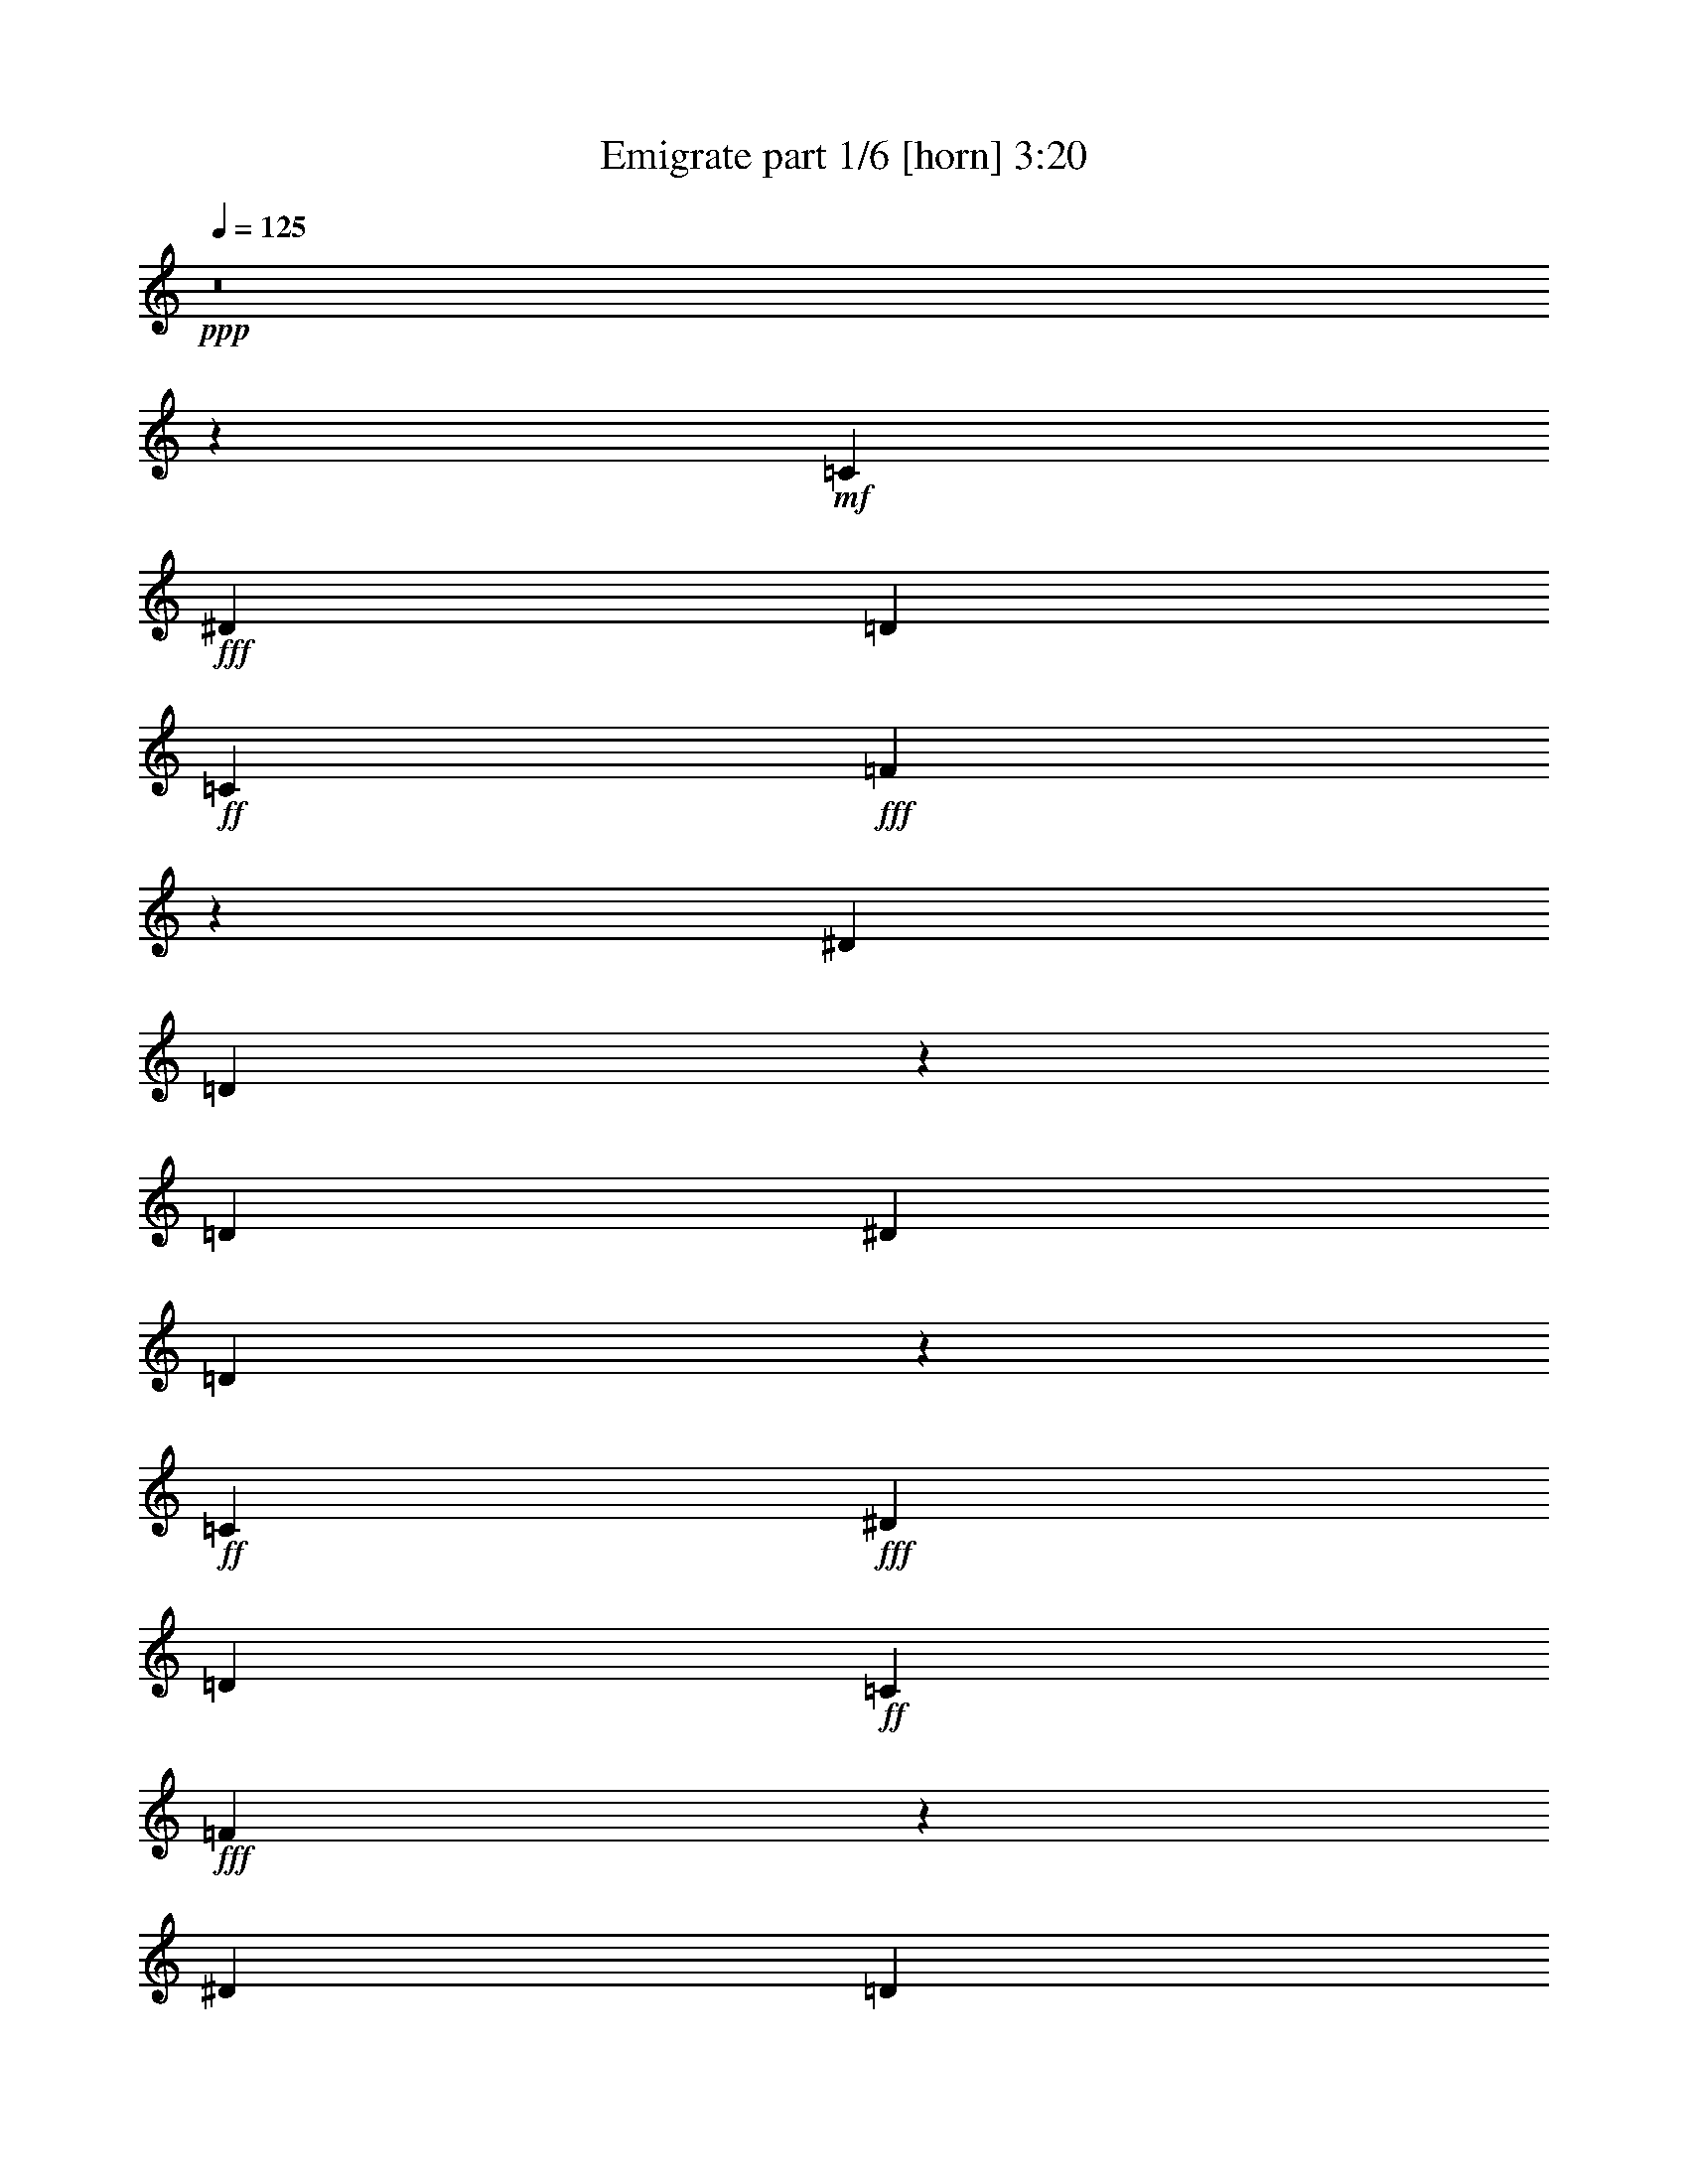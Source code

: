 % Produced with Bruzo's Transcoding Environment
% Transcribed by  Bruzo

X:1
T:  Emigrate part 1/6 [horn] 3:20
Z: Transcribed with BruTE
L: 1/4
Q: 125
K: C
+ppp+
z8
z849/272
+mf+
[=C47/68]
+fff+
[^D47/68]
[=D3439/9520]
+ff+
[=C47/68]
+fff+
[=F13151/9520]
z573/544
[^D47/68]
[=D751/544]
z753/544
[=D3439/9520]
[^D47/68]
[=D1541/1120]
z25/68
+ff+
[=C47/68]
+fff+
[^D47/68]
[=D3439/9520]
+ff+
[=C47/68]
+fff+
[=F6593/4760]
z571/544
[^D47/68]
[=D47/34]
+ff+
[=C47/34]
+fff+
[^D745/544]
z97/68
+ff+
[=C47/68]
+fff+
[^D47/68]
[=D6283/19040]
+ff+
[=C393/544]
+fff+
[^D13221/9520]
z69/68
[^D393/544]
[=D755/544]
z749/544
[=D3439/9520]
[^D47/68]
[=D26337/19040]
z49/136
+ff+
[=C47/68]
+fff+
[^D47/68]
[=D6283/19040]
+ff+
[=C47/68]
+fff+
[=F27107/19040]
z275/272
[^D47/68]
[=D769/544]
+ff+
[=C47/34]
[=C749/544]
z8
z8
z4151/544
[=C47/68]
+fff+
[^D47/68]
[=D3439/9520]
+ff+
[=C47/68]
+fff+
[=F26127/19040]
z17/16
[^D47/68]
[=D373/272]
z775/544
[=D6283/19040]
[^D47/68]
[=D6803/4760]
z171/544
+ff+
[=C47/68]
+fff+
[^D47/68]
[=D3439/9520]
+ff+
[=C47/68]
+fff+
[=F1541/1120]
z18/17
[^D47/68]
[=D47/34]
+ff+
[=C47/34]
+fff+
[^D387/272]
z747/544
+ff+
[=C47/68]
+fff+
[^D47/68]
[=D3439/9520]
+ff+
[=C47/68]
+fff+
[^D26267/19040]
z287/272
[^D47/68]
[=D375/272]
z377/272
[=D3439/9520]
[^D47/68]
[=D13081/9520]
z201/544
+ff+
[=C47/68]
+fff+
[^D47/68]
[=D3439/9520]
+ff+
[=C47/68]
+fff+
[=F26337/19040]
z143/136
[^D47/68]
[=D47/34]
+ff+
[=C47/34]
[=C93/68]
z777/544
+fff+
[=G47/34]
+ff+
[=C47/34]
+fff+
[=G47/68]
+ff+
[=C47/68]
+fff+
[=G393/544]
[^G47/68]
+ff+
[^A47/34]
+fff+
[^D47/34]
[^G47/68]
[=G47/68]
[^G47/68]
+ff+
[^A393/544]
+fff+
[=G19443/19040]
[=F33197/19040]
[=G47/68]
[^G47/68]
[=G47/68]
[=F393/544]
+ff+
[=C19443/19040]
+fff+
[=G33197/19040]
[=D10019/9520]
[=G16301/9520]
[=G769/544]
+ff+
[=C47/34]
+fff+
[=G47/68]
+ff+
[=C47/68]
+fff+
[=G47/68]
[^G47/68]
+ff+
[^A769/544]
+fff+
[^D47/34]
[^G47/68]
[=G47/68]
[^G47/68]
+ff+
[^A47/68]
+fff+
[=G10019/9520]
[=F33197/19040]
[=G47/68]
[^G47/68]
[=G47/68]
[=F47/68]
+ff+
[=C10019/9520]
+fff+
[=G33197/19040]
[=D19443/19040]
[=G33057/19040]
z8
z8
z25/4
+ff+
[=C47/68]
+fff+
[^D47/68]
[=D3439/9520]
+ff+
[=C47/68]
+fff+
[=F3279/2380]
z575/544
[^D47/68]
[=D749/544]
z755/544
[=D3439/9520]
[^D47/68]
[=D26127/19040]
z101/272
+ff+
[=C47/68]
+fff+
[^D47/68]
[=D3439/9520]
+ff+
[=C47/68]
+fff+
[=F13151/9520]
z573/544
[^D47/68]
[=D47/34]
+ff+
[=C47/34]
+fff+
[^D777/544]
z93/68
+ff+
[=C47/68]
+fff+
[^D47/68]
[=D3439/9520]
+ff+
[=C47/68]
+fff+
[^D6593/4760]
z571/544
[^D47/68]
[=D753/544]
z751/544
[=D3439/9520]
[^D47/68]
[=D26267/19040]
z99/272
+ff+
[=C47/68]
+fff+
[^D47/68]
[=D6283/19040]
+ff+
[=C393/544]
+fff+
[=F13221/9520]
z69/68
[^D393/544]
[=D47/34]
+ff+
[=C47/34]
[=C747/544]
z387/272
+fff+
[=G47/34]
+ff+
[=C47/34]
+fff+
[=G47/68]
+ff+
[=C47/68]
+fff+
[=G47/68]
[^G47/68]
+ff+
[^A769/544]
+fff+
[^D47/34]
[^G47/68]
[=G47/68]
[^G47/68]
+ff+
[^A47/68]
+fff+
[=G10019/9520]
[=F33197/19040]
[=G47/68]
[^G47/68]
[=G47/68]
[=F47/68]
+ff+
[=C10019/9520]
+fff+
[=G33197/19040]
[=D10019/9520]
[=G16301/9520]
[=G769/544]
+ff+
[=C47/34]
+fff+
[=G47/68]
+ff+
[=C47/68]
+fff+
[=G47/68]
[^G47/68]
+ff+
[^A47/34]
+fff+
[^D769/544]
[^G47/68]
[=G47/68]
[^G47/68]
+ff+
[^A47/68]
+fff+
[=G10019/9520]
[=F33197/19040]
[=G47/68]
[^G47/68]
[=G47/68]
[=F47/68]
+ff+
[=C10019/9520]
+fff+
[=G33197/19040]
[=D19443/19040]
[=G33197/19040]
[=G3025/544]
z3025/544
+ff+
[=C47/68]
+fff+
[^D47/68]
[=D3439/9520]
+ff+
[=C47/68]
+fff+
[^D26267/19040]
z287/272
[^D47/68]
[=D375/272]
z377/272
[=D3439/9520]
[^D47/68]
[=D13081/9520]
z201/544
+ff+
[=C47/68]
+fff+
[^D47/68]
[=D3439/9520]
+ff+
[=C47/68]
+fff+
[=F26337/19040]
z143/136
[^D47/68]
[=D47/34]
+ff+
[=C47/34]
[=C93/68]
z777/544
+fff+
[=G47/34]
+ff+
[=C47/34]
+fff+
[=G47/68]
+ff+
[=C47/68]
+fff+
[=G393/544]
[^G47/68]
+ff+
[^A47/34]
+fff+
[^D47/34]
[^G47/68]
[=G47/68]
[^G47/68]
+ff+
[^A393/544]
+fff+
[=G19443/19040]
[=F33197/19040]
[=G47/68]
[^G47/68]
[=G47/68]
[=F393/544]
+ff+
[=C19443/19040]
+fff+
[=G33197/19040]
[=D10019/9520]
[=G16301/9520]
[=G769/544]
+ff+
[=C47/34]
+fff+
[=G47/68]
+ff+
[=C47/68]
+fff+
[=G47/68]
[^G47/68]
+ff+
[^A769/544]
+fff+
[^D47/34]
[^G47/68]
[=G47/68]
[^G47/68]
+ff+
[^A47/68]
+fff+
[=G10019/9520]
[=F33197/19040]
[=G47/68]
[^G47/68]
[=G47/68]
[=F47/68]
+ff+
[=C10019/9520]
+fff+
[=G33197/19040]
[=D19443/19040]
[=G33197/19040]
[=G47/34]
+ff+
[=C387/272]
z1499/544
[^A47/34]
+fff+
[^D775/544]
z749/272
[=G10019/9520]
[=F33197/19040]
[=G47/68]
[^G47/68]
[=G47/68]
[=F47/68]
+ff+
[=C10019/9520]
+fff+
[=G33197/19040]
[=D19443/19040]
[=G33197/19040]
[=G47/34]
+ff+
[=C93/68]
z1529/544
[^A47/34]
+fff+
[^D745/544]
z191/68
[=G10019/9520]
[=F16301/9520]
[=G47/68]
[^G393/544]
[=G47/68]
[=F47/68]
+ff+
[=C10019/9520]
+fff+
[=G16301/9520]
[=D10019/9520]
[=G33197/19040]
[=G1515/272]
z8
z8
z11/8

X:2
T:  Emigrate part 2/6 [flute] 3:20
Z: Transcribed with BruTE
L: 1/4
Q: 125
K: C
+ppp+
z8
z8
z8
z8
z8
z8
z4121/544
+fff+
[=C3439/9520=c3439/9520]
+f+
[^D6877/19040^d6877/19040]
[=D6283/19040=d6283/19040]
+mf+
[=C6877/19040=c6877/19040]
+f+
[^D11/34^d11/34]
z65/17
+mf+
[=C3439/9520=c3439/9520]
+f+
[^D3141/9520^d3141/9520]
[=D3439/9520=d3439/9520]
+mf+
[=C6877/19040=c6877/19040]
+f+
[=D177/544=d177/544]
z2079/544
+mf+
[=C3439/9520=c3439/9520]
+ff+
[=F3141/9520=f3141/9520]
+f+
[^D3439/9520^d3439/9520]
+mf+
[=C6877/19040=c6877/19040]
+f+
[^D89/272^d89/272]
z1039/272
+mf+
[=C3439/9520=c3439/9520]
+f+
[^D3141/9520^d3141/9520]
[=D3439/9520=d3439/9520]
+mf+
[=C3141/9520=c3141/9520]
+f+
[=D49/136=d49/136]
z8
z8
z8
z8
z8
z8
z165/544
+fff+
[=G47/34]
+f+
[=C47/34]
[=G47/68]
[=C47/68]
[=G393/544]
+mf+
[^G47/68]
+f+
[^A47/34]
[^D47/34]
+mf+
[^G47/68]
+f+
[=G47/68]
+mf+
[^G47/68]
+f+
[^A393/544]
[=G381/544]
z1527/4760
+fff+
[=F6803/4760]
z171/544
+f+
[=G47/68]
+mf+
[^G47/68]
+f+
[=G47/68]
+fff+
[=F393/544]
+f+
[=C191/272]
z6073/19040
[=G12967/19040]
z17/16
[=D11/16]
z1737/4760
[=G6641/9520]
z69/68
[=G769/544]
[=C47/34]
[=G47/68]
[=C47/68]
[=G47/68]
+mf+
[^G47/68]
+f+
[^A769/544]
[^D47/34]
+mf+
[^G47/68]
+f+
[=G47/68]
+mf+
[^G47/68]
+f+
[^A47/68]
[=G23/34]
z3579/9520
+fff+
[=F13081/9520]
z201/544
+f+
[=G47/68]
+mf+
[^G47/68]
+f+
[=G47/68]
+fff+
[=F47/68]
+f+
[=C369/544]
z419/1120
[=G771/1120]
z287/272
[=D189/272]
z6213/19040
[=G14017/19040]
z8
z8
z8
z8
z8
z8
z8
z8
z127/34
[=G47/34]
[=C47/34]
[=G47/68]
[=C47/68]
[=G47/68]
+mf+
[^G47/68]
+f+
[^A769/544]
[^D47/34]
+mf+
[^G47/68]
+f+
[=G47/68]
+mf+
[^G47/68]
+f+
[^A47/68]
[=G401/544]
z6003/19040
+fff+
[=F26127/19040]
z101/272
+f+
[=G47/68]
+mf+
[^G47/68]
+f+
[=G47/68]
+fff+
[=F47/68]
+f+
[=C23/34]
z3579/9520
[=G817/1190]
z575/544
[=D377/544]
z6843/19040
[=G13387/19040]
z549/544
[=G769/544]
[=C47/34]
[=G47/68]
[=C47/68]
[=G47/68]
+mf+
[^G47/68]
+f+
[^A47/34]
[^D769/544]
+mf+
[^G47/68]
+f+
[=G47/68]
+mf+
[^G47/68]
+f+
[^A47/68]
[=G371/544]
z7053/19040
+fff+
[=F26267/19040]
z99/272
+f+
[=G47/68]
+mf+
[^G47/68]
+f+
[=G47/68]
+fff+
[=F47/68]
+f+
[=C93/136]
z3509/9520
[=G3303/4760]
z571/544
[=D381/544]
z1527/4760
[=G3233/4760]
z8
z8
z8
z8
z1321/544
[=G47/34]
[=C47/34]
[=G47/68]
[=C47/68]
[=G393/544]
+mf+
[^G47/68]
+f+
[^A47/34]
[^D47/34]
+mf+
[^G47/68]
+f+
[=G47/68]
+mf+
[^G47/68]
+f+
[^A393/544]
[=G381/544]
z1527/4760
+fff+
[=F6803/4760]
z171/544
+f+
[=G47/68]
+mf+
[^G47/68]
+f+
[=G47/68]
+fff+
[=F393/544]
+f+
[=C191/272]
z6073/19040
[=G12967/19040]
z17/16
[=D11/16]
z1737/4760
[=G6641/9520]
z69/68
[=G769/544]
[=C47/34]
[=G47/68]
[=C47/68]
[=G47/68]
+mf+
[^G47/68]
+f+
[^A769/544]
[^D47/34]
+mf+
[^G47/68]
+f+
[=G47/68]
+mf+
[^G47/68]
+f+
[^A47/68]
[=G23/34]
z3579/9520
+fff+
[=F13081/9520]
z201/544
+f+
[=G47/68]
+mf+
[^G47/68]
+f+
[=G47/68]
+fff+
[=F47/68]
+f+
[=C369/544]
z419/1120
[=G771/1120]
z287/272
[=D189/272]
z6213/19040
[=G14017/19040]
z137/136
[=G47/34]
[=C769/544]
[=G47/68]
[=C47/68]
[=G47/68]
+mf+
[^G47/68]
+f+
[^A47/34]
[^D769/544]
+mf+
[^G47/68]
+f+
[=G47/68]
+mf+
[^G47/68]
+f+
[^A47/68]
[=G93/136]
z3509/9520
+fff+
[=F13151/9520]
z197/544
+f+
[=G47/68]
+mf+
[^G47/68]
+f+
[=G47/68]
+fff+
[=F47/68]
+f+
[=C373/544]
z6983/19040
[=G13247/19040]
z285/272
[=D191/272]
z6073/19040
[=G12967/19040]
z17/16
[=G47/34]
[=C47/34]
[=G393/544]
[=C47/68]
[=G47/68]
+mf+
[^G47/68]
+f+
[^A47/34]
[^D47/34]
+mf+
[^G393/544]
+f+
[=G47/68]
+mf+
[^G47/68]
+f+
[^A47/68]
[=G47/68]
z3439/9520
+fff+
[=F13221/9520]
z11/34
+f+
[=G47/68]
+mf+
[^G393/544]
+f+
[=G47/68]
+fff+
[=F47/68]
+f+
[=C377/544]
z6843/19040
[=G13387/19040]
z549/544
[=D369/544]
z419/1120
[=G771/1120]
z8
z8
z8

X:3
T:  Emigrate part 3/6 [lute] 3:20
Z: Transcribed with BruTE
L: 1/4
Q: 125
K: C
+ppp+
+mf+
[=C47/68]
[=G47/68]
[=c47/68]
[=C47/68]
[^A393/544]
[=C47/68]
[^G47/68]
[=G47/68]
[=C47/68]
[=G47/68]
[=c47/68]
[=C47/68]
[^A393/544]
[=C47/68]
[^G47/68]
[=G47/68]
[=C47/68]
[=G47/68]
[=c47/68]
[=C47/68]
[^A47/68]
[=C393/544]
[^G47/68]
[=G47/68]
[=C47/68]
[=G47/68]
[=c47/68]
[=C47/68]
[^A47/68]
[=C393/544]
[^G47/68]
[=G47/68]
[=C47/68]
[=G47/68]
[=c47/68]
[=C47/68]
[^A47/68]
[=C47/68]
[^G393/544]
[=G47/68]
[=C47/68]
[=G47/68]
[=c47/68]
[=C47/68]
[^A47/68]
[=C47/68]
[^G393/544]
[=G47/68]
[=C47/68]
[=G47/68]
[=c47/68]
[=C47/68]
[^A47/68]
[=C47/68]
[^G47/68]
[=G393/544]
[=C47/68]
[=G47/68]
[=c47/68]
[=C47/68]
[^A47/68]
[=C47/68]
[^G47/68]
[=G393/544]
[=C47/68]
[=G47/68]
[=c47/68]
[=C47/68]
[^A47/68]
[=C47/68]
[^G47/68]
[=G47/68]
[=C393/544]
[=G47/68]
[=c47/68]
[=C47/68]
[^A47/68]
[=C47/68]
[^G47/68]
[=G369/544]
[=C/8=G/8]
z279/1120
[=C141/1120=G141/1120]
z4/17
[=C89/272=G89/272=c89/272]
[=C/8=G/8]
z65/272
[=C37/272=G37/272]
z3/16
[=C/8=G/8]
z33/136
[=C87/272=G87/272=c87/272]
[=C/8=G/8]
z67/272
[=F,35/272=C35/272]
z3833/19040
[=F,3307/19040=C3307/19040]
z3/16
[=F,3439/9520=C3439/9520=F3439/9520]
[=F,1321/9520=C1321/9520]
z3/16
[=F,/8=C/8]
z571/2380
[=F,643/4760=C643/4760]
z53/272
[=F,3439/9520=C3439/9520=F3439/9520]
[=F,1251/9520=C1251/9520]
z3/16
+mp+
[^D,/8^A,/8]
z1177/4760
[^D,76/595^A,76/595]
z55/272
[^D,49/136^A,49/136^D49/136]
[^D,/8^A,/8]
z129/544
[^D,75/544^A,75/544]
z3/16
[^D,/8^A,/8]
z131/544
[^D,175/544^A,175/544^D175/544]
[^D,/8^A,/8]
z133/544
+mf+
[=C71/544=G71/544]
z3/16
[=C/8=G/8]
z135/544
[=C3439/9520=G3439/9520=c3439/9520]
[=C2677/19040=G2677/19040]
z3/16
[=C/8=G/8]
z4533/19040
[=C2607/19040=G2607/19040]
z105/544
[=C3439/9520=G3439/9520=c3439/9520]
[=C2537/19040=G2537/19040]
z3/16
[=C/8=G/8]
z4673/19040
[=C2467/19040=G2467/19040]
z109/544
[=C3439/9520=G3439/9520=c3439/9520]
[=C141/1120=G141/1120]
z4/17
[=C19/136=G19/136]
z3/16
[=C/8=G/8]
z65/272
[=C11/34=G11/34=c11/34]
[=C/8=G/8]
z33/136
[=F,9/68=C9/68]
z3/16
[=F,/8=C/8]
z67/272
[=F,6283/19040=C6283/19040=F6283/19040]
[=F,3307/19040=C3307/19040]
z3/16
[=F,/8=C/8]
z2249/9520
[=F,1321/9520=C1321/9520]
z13/68
[=F,3439/9520=C3439/9520=F3439/9520]
[=F,643/4760=C643/4760]
z3/16
+mp+
[^D,/8^A,/8]
z2319/9520
[^D,1251/9520^A,1251/9520]
z27/136
[^D,3439/9520^A,3439/9520^D3439/9520]
[^D,76/595^A,76/595]
z55/272
[^D,47/272^A,47/272]
z3/16
[^D,/8^A,/8]
z129/544
[^D,177/544^A,177/544^D177/544]
[^D,/8^A,/8]
z131/544
+mf+
[=C73/544=G73/544]
z3/16
[=C/8=G/8]
z133/544
[=C173/544=G173/544=c173/544]
[=C/8=G/8]
z135/544
[=C69/544=G69/544]
z4463/19040
[=C2677/19040=G2677/19040]
z103/544
[=C3439/9520=G3439/9520=c3439/9520]
[=C2607/19040=G2607/19040]
z3/16
[=C/8=G/8]
z4603/19040
[=C2537/19040=G2537/19040]
z3/16
[=C/8=G/8]
z4673/19040
[=C2467/19040=G2467/19040]
z3/16
[=C/8=G/8]
z279/1120
[=C141/1120=G141/1120]
z4/17
[=C19/136=G19/136]
z3/16
[=C/8=G/8]
z65/272
[=F,37/272=C37/272]
z3/16
[=F,/8=C/8]
z33/136
[=F,9/68=C9/68]
z3/16
[=F,/8=C/8]
z67/272
[=F,35/272=C35/272]
z3833/19040
[=F,3307/19040=C3307/19040]
z3/16
[=F,/8=C/8]
z2249/9520
[=F,1321/9520=C1321/9520]
z3/16
+mp+
[^D,/8^A,/8]
z571/2380
[^D,643/4760^A,643/4760]
z3/16
[^D,/8^A,/8]
z2319/9520
[^D,1251/9520^A,1251/9520]
z3/16
[^D,/8^A,/8]
z1177/4760
[^D,76/595^A,76/595]
z55/272
[^D,47/272^A,47/272]
z3/16
[^D,/8^A,/8]
z129/544
+mf+
[=C75/544=G75/544]
z3/16
[=C/8=G/8]
z131/544
[=C73/544=G73/544]
z3/16
[=C/8=G/8]
z133/544
[=C71/544=G71/544]
z3/16
[=C/8=G/8]
z135/544
[=C69/544=G69/544]
z4463/19040
[=C2677/19040=G2677/19040]
z3/16
[=C/8=G/8]
z4533/19040
[=C2607/19040=G2607/19040]
z3/16
[=C/8=G/8]
z4603/19040
[=C2537/19040=G2537/19040]
z3/16
[=C/8=G/8]
z4673/19040
[=C2467/19040=G2467/19040]
z3/16
[=C/8=G/8]
z279/1120
[=C141/1120=G141/1120]
z4/17
[=F19/136^A19/136]
z3/16
[=F/8^A/8]
z65/272
[=F37/272^A37/272]
z3/16
[=F/8^A/8]
z33/136
[=F9/68^A9/68]
z3/16
[=F/8^A/8]
z67/272
[=F35/272^A35/272]
z3833/19040
[=F3307/19040^A3307/19040]
z3/16
+mp+
[^D,/8^A,/8]
z2249/9520
[^D,1321/9520^A,1321/9520]
z3/16
[^D,/8^A,/8]
z571/2380
[^D,643/4760^A,643/4760]
z3/16
[^D,/8^A,/8]
z2319/9520
[^D,1251/9520^A,1251/9520]
z3/16
[^D,/8^A,/8]
z1177/4760
[^D,76/595^A,76/595]
z55/272
+mf+
[=C3/16=G3/16-]
[=G827/4760]
[=C/8=G/8-]
[=G4497/19040]
[=C/8=G/8-]
[=G3903/19040]
[=C/8=G/8-]
[=G4497/19040]
[=C/8=G/8-]
[=G3903/19040]
[=C/8=G/8-]
[=G4497/19040]
[=C/8=G/8-]
[=G3903/19040]
[=C/8=G/8-]
[=G4497/19040]
[=C47/68]
[=G47/68]
[=c47/68]
[=C47/68]
[^A393/544]
[=C47/68]
[^G47/68]
[=G47/68]
[=C47/68]
[=G47/68]
[=c47/68]
[=C47/68]
[^A47/68]
[=C393/544]
[^G47/68]
[=G47/68]
[=C47/68]
[=G47/68]
[=c47/68]
[=C47/68]
[^A47/68]
[=C393/544]
[^G47/68]
[=G47/68]
[=C47/68]
[=G47/68]
[=c47/68]
[=C47/68]
[^A47/68]
[=C47/68]
[^G393/544]
[=G47/68]
[=C6283/19040=G6283/19040=c6283/19040]
[=C6877/19040=G6877/19040=c6877/19040]
[=C6283/19040=G6283/19040=c6283/19040]
[=C6877/19040=G6877/19040=c6877/19040]
[=C3439/9520=G3439/9520=c3439/9520]
[=C3141/9520=G3141/9520=c3141/9520]
[=C3439/9520=G3439/9520=c3439/9520]
[=C3141/9520=G3141/9520=c3141/9520]
[=C3439/9520=G3439/9520=c3439/9520]
[=C3141/9520=G3141/9520=c3141/9520]
[=C3439/9520=G3439/9520=c3439/9520]
[=C3141/9520=G3141/9520=c3141/9520]
[=C3439/9520=G3439/9520=c3439/9520]
[=C6877/19040=G6877/19040=c6877/19040]
[=C6283/19040=G6283/19040=c6283/19040]
[=C6877/19040=G6877/19040=c6877/19040]
[^D6283/19040^A6283/19040^d6283/19040]
[^D6877/19040^A6877/19040^d6877/19040]
[^D6283/19040^A6283/19040^d6283/19040]
[^D6877/19040^A6877/19040^d6877/19040]
[^D6283/19040^A6283/19040^d6283/19040]
[^D6877/19040^A6877/19040^d6877/19040]
[^D3439/9520^A3439/9520^d3439/9520]
[^D3141/9520^A3141/9520^d3141/9520]
[^D3439/9520^A3439/9520^d3439/9520]
[^D3141/9520^A3141/9520^d3141/9520]
[^D3439/9520^A3439/9520^d3439/9520]
[^D3141/9520^A3141/9520^d3141/9520]
[^D3439/9520^A3439/9520^d3439/9520]
[^D3141/9520^A3141/9520^d3141/9520]
[^D3439/9520^A3439/9520^d3439/9520]
[^D6877/19040^A6877/19040^d6877/19040]
[^A,6283/19040=F6283/19040^A6283/19040]
[^A,6877/19040=F6877/19040^A6877/19040]
[^A,6283/19040=F6283/19040^A6283/19040]
[^A,6877/19040=F6877/19040^A6877/19040]
[^A,6283/19040=F6283/19040^A6283/19040]
[^A,6877/19040=F6877/19040^A6877/19040]
[^A,3439/9520=F3439/9520^A3439/9520]
[^A,3141/9520=F3141/9520^A3141/9520]
[^A,3439/9520=F3439/9520^A3439/9520]
[^A,3141/9520=F3141/9520^A3141/9520]
[^A,3439/9520=F3439/9520^A3439/9520]
[^A,3141/9520=F3141/9520^A3141/9520]
[^A,3439/9520=F3439/9520^A3439/9520]
[^A,3141/9520=F3141/9520^A3141/9520]
[^A,3439/9520=F3439/9520^A3439/9520]
[^A,6877/19040=F6877/19040^A6877/19040]
[^G,6283/19040^D6283/19040^G6283/19040]
[^G,6877/19040^D6877/19040^G6877/19040]
[^G,6283/19040^D6283/19040^G6283/19040]
[^G,6877/19040^D6877/19040^G6877/19040]
[^G,6283/19040^D6283/19040^G6283/19040]
[^G,6877/19040^D6877/19040^G6877/19040]
[^G,6283/19040^D6283/19040^G6283/19040]
[^G,6877/19040^D6877/19040^G6877/19040]
[=G,3439/9520=D3439/9520=G3439/9520]
[=G,3141/9520=D3141/9520=G3141/9520]
[=G,3439/9520=D3439/9520=G3439/9520]
[=G,3141/9520=D3141/9520=G3141/9520]
[=G,3439/9520=D3439/9520=G3439/9520]
[=G,3141/9520=D3141/9520=G3141/9520]
[=G,3439/9520=D3439/9520=G3439/9520]
[=G,3141/9520=D3141/9520=G3141/9520]
[=C3439/9520=G3439/9520=c3439/9520]
[=C6877/19040=G6877/19040=c6877/19040]
[=C6283/19040=G6283/19040=c6283/19040]
[=C6877/19040=G6877/19040=c6877/19040]
[=C6283/19040=G6283/19040=c6283/19040]
[=C6877/19040=G6877/19040=c6877/19040]
[=C6283/19040=G6283/19040=c6283/19040]
[=C6877/19040=G6877/19040=c6877/19040]
[=C3439/9520=G3439/9520=c3439/9520]
[=C3141/9520=G3141/9520=c3141/9520]
[=C3439/9520=G3439/9520=c3439/9520]
[=C3141/9520=G3141/9520=c3141/9520]
[=C3439/9520=G3439/9520=c3439/9520]
[=C3141/9520=G3141/9520=c3141/9520]
[=C3439/9520=G3439/9520=c3439/9520]
[=C3141/9520=G3141/9520=c3141/9520]
[^D3439/9520^A3439/9520^d3439/9520]
[^D6877/19040^A6877/19040^d6877/19040]
[^D6283/19040^A6283/19040^d6283/19040]
[^D6877/19040^A6877/19040^d6877/19040]
[^D6283/19040^A6283/19040^d6283/19040]
[^D6877/19040^A6877/19040^d6877/19040]
[^D6283/19040^A6283/19040^d6283/19040]
[^D6877/19040^A6877/19040^d6877/19040]
[^D6283/19040^A6283/19040^d6283/19040]
[^D6877/19040^A6877/19040^d6877/19040]
[^D3439/9520^A3439/9520^d3439/9520]
[^D3141/9520^A3141/9520^d3141/9520]
[^D3439/9520^A3439/9520^d3439/9520]
[^D3141/9520^A3141/9520^d3141/9520]
[^D3439/9520^A3439/9520^d3439/9520]
[^D3141/9520^A3141/9520^d3141/9520]
[^A,3439/9520=F3439/9520^A3439/9520]
[^A,3141/9520=F3141/9520^A3141/9520]
[^A,3439/9520=F3439/9520^A3439/9520]
[^A,6877/19040=F6877/19040^A6877/19040]
[^A,6283/19040=F6283/19040^A6283/19040]
[^A,6877/19040=F6877/19040^A6877/19040]
[^A,6283/19040=F6283/19040^A6283/19040]
[^A,6877/19040=F6877/19040^A6877/19040]
[^A,6283/19040=F6283/19040^A6283/19040]
[^A,6877/19040=F6877/19040^A6877/19040]
[^A,3439/9520=F3439/9520^A3439/9520]
[^A,3141/9520=F3141/9520^A3141/9520]
[^A,3439/9520=F3439/9520^A3439/9520]
[^A,3141/9520=F3141/9520^A3141/9520]
[^A,3439/9520=F3439/9520^A3439/9520]
[^A,3141/9520=F3141/9520^A3141/9520]
[^G,3439/9520^D3439/9520^G3439/9520]
[^G,3141/9520^D3141/9520^G3141/9520]
[^G,3439/9520^D3439/9520^G3439/9520]
[^G,6877/19040^D6877/19040^G6877/19040]
[^G,6283/19040^D6283/19040^G6283/19040]
[^G,6877/19040^D6877/19040^G6877/19040]
[^G,6283/19040^D6283/19040^G6283/19040]
[^G,6877/19040^D6877/19040^G6877/19040]
[=G,6283/19040=D6283/19040=G6283/19040]
[=G,6877/19040=D6877/19040=G6877/19040]
[=G,6283/19040=D6283/19040=G6283/19040]
[=G,6877/19040=D6877/19040=G6877/19040]
[=G,3439/9520=D3439/9520=G3439/9520]
[=G,3141/9520=D3141/9520=G3141/9520]
[=G,3439/9520=D3439/9520=G3439/9520]
[=G,3071/9520=D3071/9520=G3071/9520]
[=C/8=G/8]
z2319/9520
[=C1251/9520=G1251/9520]
z27/136
[=C3439/9520=G3439/9520=c3439/9520]
[=C76/595=G76/595]
z55/272
[=C47/272=G47/272]
z3/16
[=C/8=G/8]
z129/544
[=C177/544=G177/544=c177/544]
[=C/8=G/8]
z131/544
[=F,73/544=C73/544]
z3/16
[=F,/8=C/8]
z133/544
[=F,173/544=C173/544=F173/544]
[=F,/8=C/8]
z135/544
[=F,69/544=C69/544]
z4463/19040
[=F,2677/19040=C2677/19040]
z103/544
[=F,3439/9520=C3439/9520=F3439/9520]
[=F,2607/19040=C2607/19040]
z3/16
+mp+
[^D,/8^A,/8]
z4603/19040
[^D,2537/19040^A,2537/19040]
z107/544
[^D,3439/9520^A,3439/9520^D3439/9520]
[^D,2467/19040^A,2467/19040]
z3/16
[^D,/8^A,/8]
z279/1120
[^D,141/1120^A,141/1120]
z4/17
[^D,89/272^A,89/272^D89/272]
[^D,/8^A,/8]
z65/272
+mf+
[=C37/272=G37/272]
z3/16
[=C/8=G/8]
z33/136
[=C87/272=G87/272=c87/272]
[=C/8=G/8]
z67/272
[=C35/272=G35/272]
z3833/19040
[=C3307/19040=G3307/19040]
z3/16
[=C3439/9520=G3439/9520=c3439/9520]
[=C1321/9520=G1321/9520]
z3/16
[=C/8=G/8]
z571/2380
[=C643/4760=G643/4760]
z53/272
[=C3439/9520=G3439/9520=c3439/9520]
[=C1251/9520=G1251/9520]
z3/16
[=C/8=G/8]
z1177/4760
[=C76/595=G76/595]
z55/272
[=C49/136=G49/136=c49/136]
[=C/8=G/8]
z129/544
[=F,75/544=C75/544]
z3/16
[=F,/8=C/8]
z131/544
[=F,175/544=C175/544=F175/544]
[=F,/8=C/8]
z133/544
[=F,71/544=C71/544]
z3/16
[=F,/8=C/8]
z135/544
[=F,3439/9520=C3439/9520=F3439/9520]
[=F,2677/19040=C2677/19040]
z3/16
+mp+
[^D,/8^A,/8]
z4533/19040
[^D,2607/19040^A,2607/19040]
z105/544
[^D,3439/9520^A,3439/9520^D3439/9520]
[^D,2537/19040^A,2537/19040]
z3/16
[^D,/8^A,/8]
z4673/19040
[^D,2467/19040^A,2467/19040]
z109/544
[^D,3439/9520^A,3439/9520^D3439/9520]
[^D,141/1120^A,141/1120]
z4/17
+mf+
[=C19/136=G19/136]
z3/16
[=C/8=G/8]
z65/272
[=C11/34=G11/34=c11/34]
[=C/8=G/8]
z33/136
[=C9/68=G9/68]
z3/16
[=C/8=G/8]
z67/272
[=C6283/19040=G6283/19040=c6283/19040]
[=C3307/19040=G3307/19040]
z3/16
[=C/8=G/8]
z2249/9520
[=C1321/9520=G1321/9520]
z3/16
[=C/8=G/8]
z571/2380
[=C643/4760=G643/4760]
z3/16
[=C/8=G/8]
z2319/9520
[=C1251/9520=G1251/9520]
z3/16
[=C/8=G/8]
z1177/4760
[=C76/595=G76/595]
z55/272
[=F,47/272=C47/272]
z3/16
[=F,/8=C/8]
z129/544
[=F,75/544=C75/544]
z3/16
[=F,/8=C/8]
z131/544
[=F,73/544=C73/544]
z3/16
[=F,/8=C/8]
z133/544
[=F,71/544=C71/544]
z3/16
[=F,/8=C/8]
z135/544
+mp+
[^D,69/544^A,69/544]
z4463/19040
[^D,2677/19040^A,2677/19040]
z3/16
[^D,/8^A,/8]
z4533/19040
[^D,2607/19040^A,2607/19040]
z3/16
[^D,/8^A,/8]
z4603/19040
[^D,2537/19040^A,2537/19040]
z3/16
[^D,/8^A,/8]
z4673/19040
[^D,2467/19040^A,2467/19040]
z3/16
+mf+
[=C/8=G/8]
z279/1120
[=C141/1120=G141/1120]
z4/17
[=C19/136=G19/136]
z3/16
[=C/8=G/8]
z65/272
[=C37/272=G37/272]
z3/16
[=C/8=G/8]
z33/136
[=C9/68=G9/68]
z3/16
[=C/8=G/8]
z67/272
[=C35/272=G35/272]
z3833/19040
[=C3307/19040=G3307/19040]
z3/16
[=C/8=G/8]
z2249/9520
[=C1321/9520=G1321/9520]
z3/16
[=C/8=G/8]
z571/2380
[=C643/4760=G643/4760]
z3/16
[=C/8=G/8]
z2319/9520
[=C1251/9520=G1251/9520]
z3/16
[=F/8^A/8]
z1177/4760
[=F76/595^A76/595]
z55/272
[=F47/272^A47/272]
z3/16
[=F/8^A/8]
z129/544
[=F75/544^A75/544]
z3/16
[=F/8^A/8]
z131/544
[=F73/544^A73/544]
z3/16
[=F/8^A/8]
z133/544
+mp+
[^D,71/544^A,71/544]
z3/16
[^D,/8^A,/8]
z135/544
[^D,69/544^A,69/544]
z4463/19040
[^D,2677/19040^A,2677/19040]
z3/16
[^D,/8^A,/8]
z4533/19040
[^D,2607/19040^A,2607/19040]
z3/16
[^D,/8^A,/8]
z4603/19040
[^D,2537/19040^A,2537/19040]
z107/544
+mf+
[=C/8=G/8-]
[=G2249/9520]
[=C/8=G/8-]
[=G1951/9520]
[=C/8=G/8-]
[=G2249/9520]
[=C/8=G/8-]
[=G4497/19040]
[=C/8=G/8-]
[=G3903/19040]
[=C/8=G/8-]
[=G4497/19040]
[=C/8=G/8-]
[=G3903/19040]
[=C/8=G/8-]
[=G4497/19040]
[=C47/68]
[=G47/68]
[=c47/68]
[=C47/68]
[^A47/68]
[=C47/68]
[^G393/544]
[=G47/68]
[=C47/68]
[=G47/68]
[=c47/68]
[=C47/68]
[^A47/68]
[=C47/68]
[^G393/544]
[=G47/68]
[=C47/68]
[=G47/68]
[=c47/68]
[=C47/68]
[^A47/68]
[=C47/68]
[^G47/68]
[=G393/544]
[=C47/68]
[=G47/68]
[=c47/68]
[=C47/68]
[^A47/68]
[=C47/68]
[^G47/68]
[=G393/544]
[=C6283/19040=G6283/19040=c6283/19040]
[=C6877/19040=G6877/19040=c6877/19040]
[=C6283/19040=G6283/19040=c6283/19040]
[=C6877/19040=G6877/19040=c6877/19040]
[=C6283/19040=G6283/19040=c6283/19040]
[=C6877/19040=G6877/19040=c6877/19040]
[=C6283/19040=G6283/19040=c6283/19040]
[=C6877/19040=G6877/19040=c6877/19040]
[=C3439/9520=G3439/9520=c3439/9520]
[=C3141/9520=G3141/9520=c3141/9520]
[=C3439/9520=G3439/9520=c3439/9520]
[=C3141/9520=G3141/9520=c3141/9520]
[=C3439/9520=G3439/9520=c3439/9520]
[=C3141/9520=G3141/9520=c3141/9520]
[=C3439/9520=G3439/9520=c3439/9520]
[=C3141/9520=G3141/9520=c3141/9520]
[^D3439/9520^A3439/9520^d3439/9520]
[^D6877/19040^A6877/19040^d6877/19040]
[^D6283/19040^A6283/19040^d6283/19040]
[^D6877/19040^A6877/19040^d6877/19040]
[^D6283/19040^A6283/19040^d6283/19040]
[^D6877/19040^A6877/19040^d6877/19040]
[^D6283/19040^A6283/19040^d6283/19040]
[^D6877/19040^A6877/19040^d6877/19040]
[^D3439/9520^A3439/9520^d3439/9520]
[^D3141/9520^A3141/9520^d3141/9520]
[^D3439/9520^A3439/9520^d3439/9520]
[^D3141/9520^A3141/9520^d3141/9520]
[^D3439/9520^A3439/9520^d3439/9520]
[^D3141/9520^A3141/9520^d3141/9520]
[^D3439/9520^A3439/9520^d3439/9520]
[^D3141/9520^A3141/9520^d3141/9520]
[^A,3439/9520=F3439/9520^A3439/9520]
[^A,6877/19040=F6877/19040^A6877/19040]
[^A,6283/19040=F6283/19040^A6283/19040]
[^A,6877/19040=F6877/19040^A6877/19040]
[^A,6283/19040=F6283/19040^A6283/19040]
[^A,6877/19040=F6877/19040^A6877/19040]
[^A,6283/19040=F6283/19040^A6283/19040]
[^A,6877/19040=F6877/19040^A6877/19040]
[^A,6283/19040=F6283/19040^A6283/19040]
[^A,6877/19040=F6877/19040^A6877/19040]
[^A,3439/9520=F3439/9520^A3439/9520]
[^A,3141/9520=F3141/9520^A3141/9520]
[^A,3439/9520=F3439/9520^A3439/9520]
[^A,3141/9520=F3141/9520^A3141/9520]
[^A,3439/9520=F3439/9520^A3439/9520]
[^A,3141/9520=F3141/9520^A3141/9520]
[^G,3439/9520^D3439/9520^G3439/9520]
[^G,3141/9520^D3141/9520^G3141/9520]
[^G,3439/9520^D3439/9520^G3439/9520]
[^G,6877/19040^D6877/19040^G6877/19040]
[^G,6283/19040^D6283/19040^G6283/19040]
[^G,6877/19040^D6877/19040^G6877/19040]
[^G,6283/19040^D6283/19040^G6283/19040]
[^G,6877/19040^D6877/19040^G6877/19040]
[=G,6283/19040=D6283/19040=G6283/19040]
[=G,6877/19040=D6877/19040=G6877/19040]
[=G,3439/9520=D3439/9520=G3439/9520]
[=G,3141/9520=D3141/9520=G3141/9520]
[=G,3439/9520=D3439/9520=G3439/9520]
[=G,3141/9520=D3141/9520=G3141/9520]
[=G,3439/9520=D3439/9520=G3439/9520]
[=G,3141/9520=D3141/9520=G3141/9520]
[=C3439/9520=G3439/9520=c3439/9520]
[=C3141/9520=G3141/9520=c3141/9520]
[=C3439/9520=G3439/9520=c3439/9520]
[=C6877/19040=G6877/19040=c6877/19040]
[=C6283/19040=G6283/19040=c6283/19040]
[=C6877/19040=G6877/19040=c6877/19040]
[=C6283/19040=G6283/19040=c6283/19040]
[=C6877/19040=G6877/19040=c6877/19040]
[=C6283/19040=G6283/19040=c6283/19040]
[=C6877/19040=G6877/19040=c6877/19040]
[=C6283/19040=G6283/19040=c6283/19040]
[=C6877/19040=G6877/19040=c6877/19040]
[=C3439/9520=G3439/9520=c3439/9520]
[=C3141/9520=G3141/9520=c3141/9520]
[=C3439/9520=G3439/9520=c3439/9520]
[=C3141/9520=G3141/9520=c3141/9520]
[^D3439/9520^A3439/9520^d3439/9520]
[^D3141/9520^A3141/9520^d3141/9520]
[^D3439/9520^A3439/9520^d3439/9520]
[^D3141/9520^A3141/9520^d3141/9520]
[^D3439/9520^A3439/9520^d3439/9520]
[^D6877/19040^A6877/19040^d6877/19040]
[^D6283/19040^A6283/19040^d6283/19040]
[^D6877/19040^A6877/19040^d6877/19040]
[^D6283/19040^A6283/19040^d6283/19040]
[^D6877/19040^A6877/19040^d6877/19040]
[^D6283/19040^A6283/19040^d6283/19040]
[^D6877/19040^A6877/19040^d6877/19040]
[^D3439/9520^A3439/9520^d3439/9520]
[^D3141/9520^A3141/9520^d3141/9520]
[^D3439/9520^A3439/9520^d3439/9520]
[^D3141/9520^A3141/9520^d3141/9520]
[^A,3439/9520=F3439/9520^A3439/9520]
[^A,3141/9520=F3141/9520^A3141/9520]
[^A,3439/9520=F3439/9520^A3439/9520]
[^A,3141/9520=F3141/9520^A3141/9520]
[^A,3439/9520=F3439/9520^A3439/9520]
[^A,6877/19040=F6877/19040^A6877/19040]
[^A,6283/19040=F6283/19040^A6283/19040]
[^A,6877/19040=F6877/19040^A6877/19040]
[^A,6283/19040=F6283/19040^A6283/19040]
[^A,6877/19040=F6877/19040^A6877/19040]
[^A,6283/19040=F6283/19040^A6283/19040]
[^A,6877/19040=F6877/19040^A6877/19040]
[^A,6283/19040=F6283/19040^A6283/19040]
[^A,6877/19040=F6877/19040^A6877/19040]
[^A,3439/9520=F3439/9520^A3439/9520]
[^A,3141/9520=F3141/9520^A3141/9520]
[^G,3439/9520^D3439/9520^G3439/9520]
[^G,3141/9520^D3141/9520^G3141/9520]
[^G,3439/9520^D3439/9520^G3439/9520]
[^G,3141/9520^D3141/9520^G3141/9520]
[^G,3439/9520^D3439/9520^G3439/9520]
[^G,3141/9520^D3141/9520^G3141/9520]
[^G,3439/9520^D3439/9520^G3439/9520]
[^G,6877/19040^D6877/19040^G6877/19040]
[=G,6283/19040=D6283/19040=G6283/19040]
[=G,6877/19040=D6877/19040=G6877/19040]
[=G,6283/19040=D6283/19040=G6283/19040]
[=G,6877/19040=D6877/19040=G6877/19040]
[=G,6283/19040=D6283/19040=G6283/19040]
[=G,6877/19040=D6877/19040=G6877/19040]
[=G,3439/9520=D3439/9520=G3439/9520]
[=G,3141/9520=D3141/9520=G3141/9520]
[=C47/68]
[=G47/68]
[=c47/68]
[=C393/544]
[^A47/68]
[=C47/68]
[^G47/68]
[=G47/68]
[=C47/68]
[=G47/68]
[=c47/68]
[=C47/68]
[^A393/544]
[=C47/68]
[^G47/68]
[=G47/68]
[=C47/68]
[=G47/68]
[=c47/68]
[=C47/68]
[^A393/544]
[=C47/68]
[^G47/68]
[=G47/68]
[=C47/68]
[=G47/68]
[=c47/68]
[=C47/68]
[^A47/68]
[=C393/544]
[^G47/68]
[=G47/68]
[=C47/68]
[=G47/68]
[=c47/68]
[=C47/68]
[^A47/68]
[=C393/544]
[^G47/68]
[=G47/68]
[=C47/68]
[=G47/68]
[=c47/68]
[=C47/68]
[^A47/68]
[=C47/68]
[^G393/544]
[=G47/68]
[=C6283/19040=G6283/19040=c6283/19040]
[=C6877/19040=G6877/19040=c6877/19040]
[=C6283/19040=G6283/19040=c6283/19040]
[=C6877/19040=G6877/19040=c6877/19040]
[=C3439/9520=G3439/9520=c3439/9520]
[=C3141/9520=G3141/9520=c3141/9520]
[=C3439/9520=G3439/9520=c3439/9520]
[=C3141/9520=G3141/9520=c3141/9520]
[=C3439/9520=G3439/9520=c3439/9520]
[=C3141/9520=G3141/9520=c3141/9520]
[=C3439/9520=G3439/9520=c3439/9520]
[=C3141/9520=G3141/9520=c3141/9520]
[=C3439/9520=G3439/9520=c3439/9520]
[=C6877/19040=G6877/19040=c6877/19040]
[=C6283/19040=G6283/19040=c6283/19040]
[=C6877/19040=G6877/19040=c6877/19040]
[^D6283/19040^A6283/19040^d6283/19040]
[^D6877/19040^A6877/19040^d6877/19040]
[^D6283/19040^A6283/19040^d6283/19040]
[^D6877/19040^A6877/19040^d6877/19040]
[^D6283/19040^A6283/19040^d6283/19040]
[^D6877/19040^A6877/19040^d6877/19040]
[^D3439/9520^A3439/9520^d3439/9520]
[^D3141/9520^A3141/9520^d3141/9520]
[^D3439/9520^A3439/9520^d3439/9520]
[^D3141/9520^A3141/9520^d3141/9520]
[^D3439/9520^A3439/9520^d3439/9520]
[^D3141/9520^A3141/9520^d3141/9520]
[^D3439/9520^A3439/9520^d3439/9520]
[^D3141/9520^A3141/9520^d3141/9520]
[^D3439/9520^A3439/9520^d3439/9520]
[^D6877/19040^A6877/19040^d6877/19040]
[^A,6283/19040=F6283/19040^A6283/19040]
[^A,6877/19040=F6877/19040^A6877/19040]
[^A,6283/19040=F6283/19040^A6283/19040]
[^A,6877/19040=F6877/19040^A6877/19040]
[^A,6283/19040=F6283/19040^A6283/19040]
[^A,6877/19040=F6877/19040^A6877/19040]
[^A,3439/9520=F3439/9520^A3439/9520]
[^A,3141/9520=F3141/9520^A3141/9520]
[^A,3439/9520=F3439/9520^A3439/9520]
[^A,3141/9520=F3141/9520^A3141/9520]
[^A,3439/9520=F3439/9520^A3439/9520]
[^A,3141/9520=F3141/9520^A3141/9520]
[^A,3439/9520=F3439/9520^A3439/9520]
[^A,3141/9520=F3141/9520^A3141/9520]
[^A,3439/9520=F3439/9520^A3439/9520]
[^A,6877/19040=F6877/19040^A6877/19040]
[^G,6283/19040^D6283/19040^G6283/19040]
[^G,6877/19040^D6877/19040^G6877/19040]
[^G,6283/19040^D6283/19040^G6283/19040]
[^G,6877/19040^D6877/19040^G6877/19040]
[^G,6283/19040^D6283/19040^G6283/19040]
[^G,6877/19040^D6877/19040^G6877/19040]
[^G,6283/19040^D6283/19040^G6283/19040]
[^G,6877/19040^D6877/19040^G6877/19040]
[=G,3439/9520=D3439/9520=G3439/9520]
[=G,3141/9520=D3141/9520=G3141/9520]
[=G,3439/9520=D3439/9520=G3439/9520]
[=G,3141/9520=D3141/9520=G3141/9520]
[=G,3439/9520=D3439/9520=G3439/9520]
[=G,3141/9520=D3141/9520=G3141/9520]
[=G,3439/9520=D3439/9520=G3439/9520]
[=G,3141/9520=D3141/9520=G3141/9520]
[=C3439/9520=G3439/9520=c3439/9520]
[=C6877/19040=G6877/19040=c6877/19040]
[=C6283/19040=G6283/19040=c6283/19040]
[=C6877/19040=G6877/19040=c6877/19040]
[=C6283/19040=G6283/19040=c6283/19040]
[=C6877/19040=G6877/19040=c6877/19040]
[=C6283/19040=G6283/19040=c6283/19040]
[=C6877/19040=G6877/19040=c6877/19040]
[=C3439/9520=G3439/9520=c3439/9520]
[=C3141/9520=G3141/9520=c3141/9520]
[=C3439/9520=G3439/9520=c3439/9520]
[=C3141/9520=G3141/9520=c3141/9520]
[=C3439/9520=G3439/9520=c3439/9520]
[=C3141/9520=G3141/9520=c3141/9520]
[=C3439/9520=G3439/9520=c3439/9520]
[=C3141/9520=G3141/9520=c3141/9520]
[^D3439/9520^A3439/9520^d3439/9520]
[^D6877/19040^A6877/19040^d6877/19040]
[^D6283/19040^A6283/19040^d6283/19040]
[^D6877/19040^A6877/19040^d6877/19040]
[^D6283/19040^A6283/19040^d6283/19040]
[^D6877/19040^A6877/19040^d6877/19040]
[^D6283/19040^A6283/19040^d6283/19040]
[^D6877/19040^A6877/19040^d6877/19040]
[^D6283/19040^A6283/19040^d6283/19040]
[^D6877/19040^A6877/19040^d6877/19040]
[^D3439/9520^A3439/9520^d3439/9520]
[^D3141/9520^A3141/9520^d3141/9520]
[^D3439/9520^A3439/9520^d3439/9520]
[^D3141/9520^A3141/9520^d3141/9520]
[^D3439/9520^A3439/9520^d3439/9520]
[^D3141/9520^A3141/9520^d3141/9520]
[^A,3439/9520=F3439/9520^A3439/9520]
[^A,3141/9520=F3141/9520^A3141/9520]
[^A,3439/9520=F3439/9520^A3439/9520]
[^A,6877/19040=F6877/19040^A6877/19040]
[^A,6283/19040=F6283/19040^A6283/19040]
[^A,6877/19040=F6877/19040^A6877/19040]
[^A,6283/19040=F6283/19040^A6283/19040]
[^A,6877/19040=F6877/19040^A6877/19040]
[^A,6283/19040=F6283/19040^A6283/19040]
[^A,6877/19040=F6877/19040^A6877/19040]
[^A,3439/9520=F3439/9520^A3439/9520]
[^A,3141/9520=F3141/9520^A3141/9520]
[^A,3439/9520=F3439/9520^A3439/9520]
[^A,3141/9520=F3141/9520^A3141/9520]
[^A,3439/9520=F3439/9520^A3439/9520]
[^A,3141/9520=F3141/9520^A3141/9520]
[^G,3439/9520^D3439/9520^G3439/9520]
[^G,3141/9520^D3141/9520^G3141/9520]
[^G,3439/9520^D3439/9520^G3439/9520]
[^G,6877/19040^D6877/19040^G6877/19040]
[^G,6283/19040^D6283/19040^G6283/19040]
[^G,6877/19040^D6877/19040^G6877/19040]
[^G,6283/19040^D6283/19040^G6283/19040]
[^G,6877/19040^D6877/19040^G6877/19040]
[=G,6283/19040=D6283/19040=G6283/19040]
[=G,6877/19040=D6877/19040=G6877/19040]
[=G,6283/19040=D6283/19040=G6283/19040]
[=G,6877/19040=D6877/19040=G6877/19040]
[=G,3439/9520=D3439/9520=G3439/9520]
[=G,3141/9520=D3141/9520=G3141/9520]
[=G,3439/9520=D3439/9520=G3439/9520]
[=G,3141/9520=D3141/9520=G3141/9520]
[=C3439/9520=G3439/9520=c3439/9520]
[=C3141/9520=G3141/9520=c3141/9520]
[=C3439/9520=G3439/9520=c3439/9520]
[=C3141/9520=G3141/9520=c3141/9520]
[=C3439/9520=G3439/9520=c3439/9520]
[=C6877/19040=G6877/19040=c6877/19040]
[=C6283/19040=G6283/19040=c6283/19040]
[=C6877/19040=G6877/19040=c6877/19040]
[=C6283/19040=G6283/19040=c6283/19040]
[=C6877/19040=G6877/19040=c6877/19040]
[=C6283/19040=G6283/19040=c6283/19040]
[=C6877/19040=G6877/19040=c6877/19040]
[=C3439/9520=G3439/9520=c3439/9520]
[=C3141/9520=G3141/9520=c3141/9520]
[=C3439/9520=G3439/9520=c3439/9520]
[=C3141/9520=G3141/9520=c3141/9520]
[^D3439/9520^A3439/9520^d3439/9520]
[^D3141/9520^A3141/9520^d3141/9520]
[^D3439/9520^A3439/9520^d3439/9520]
[^D3141/9520^A3141/9520^d3141/9520]
[^D3439/9520^A3439/9520^d3439/9520]
[^D6877/19040^A6877/19040^d6877/19040]
[^D6283/19040^A6283/19040^d6283/19040]
[^D6877/19040^A6877/19040^d6877/19040]
[^D6283/19040^A6283/19040^d6283/19040]
[^D6877/19040^A6877/19040^d6877/19040]
[^D6283/19040^A6283/19040^d6283/19040]
[^D6877/19040^A6877/19040^d6877/19040]
[^D6283/19040^A6283/19040^d6283/19040]
[^D6877/19040^A6877/19040^d6877/19040]
[^D3439/9520^A3439/9520^d3439/9520]
[^D3141/9520^A3141/9520^d3141/9520]
[^A,3439/9520=F3439/9520^A3439/9520]
[^A,3141/9520=F3141/9520^A3141/9520]
[^A,3439/9520=F3439/9520^A3439/9520]
[^A,3141/9520=F3141/9520^A3141/9520]
[^A,3439/9520=F3439/9520^A3439/9520]
[^A,3141/9520=F3141/9520^A3141/9520]
[^A,3439/9520=F3439/9520^A3439/9520]
[^A,6877/19040=F6877/19040^A6877/19040]
[^A,6283/19040=F6283/19040^A6283/19040]
[^A,6877/19040=F6877/19040^A6877/19040]
[^A,6283/19040=F6283/19040^A6283/19040]
[^A,6877/19040=F6877/19040^A6877/19040]
[^A,6283/19040=F6283/19040^A6283/19040]
[^A,6877/19040=F6877/19040^A6877/19040]
[^A,3439/9520=F3439/9520^A3439/9520]
[^A,3141/9520=F3141/9520^A3141/9520]
[^G,3439/9520^D3439/9520^G3439/9520]
[^G,3141/9520^D3141/9520^G3141/9520]
[^G,3439/9520^D3439/9520^G3439/9520]
[^G,3141/9520^D3141/9520^G3141/9520]
[^G,3439/9520^D3439/9520^G3439/9520]
[^G,3141/9520^D3141/9520^G3141/9520]
[^G,3439/9520^D3439/9520^G3439/9520]
[^G,6877/19040^D6877/19040^G6877/19040]
[=G,6283/19040=D6283/19040=G6283/19040]
[=G,6877/19040=D6877/19040=G6877/19040]
[=G,6283/19040=D6283/19040=G6283/19040]
[=G,6877/19040=D6877/19040=G6877/19040]
[=G,6283/19040=D6283/19040=G6283/19040]
[=G,6877/19040=D6877/19040=G6877/19040]
[=G,6283/19040=D6283/19040=G6283/19040]
[=G,6877/19040=D6877/19040=G6877/19040]
[=C3439/9520=G3439/9520=c3439/9520]
[=C3141/9520=G3141/9520=c3141/9520]
[=C3439/9520=G3439/9520=c3439/9520]
[=C3141/9520=G3141/9520=c3141/9520]
[=C3439/9520=G3439/9520=c3439/9520]
[=C3141/9520=G3141/9520=c3141/9520]
[=C3439/9520=G3439/9520=c3439/9520]
[=C3141/9520=G3141/9520=c3141/9520]
[=C3439/9520=G3439/9520=c3439/9520]
[=C6877/19040=G6877/19040=c6877/19040]
[=C6283/19040=G6283/19040=c6283/19040]
[=C6877/19040=G6877/19040=c6877/19040]
[=C6283/19040=G6283/19040=c6283/19040]
[=C6877/19040=G6877/19040=c6877/19040]
[=C6283/19040=G6283/19040=c6283/19040]
[=C6877/19040=G6877/19040=c6877/19040]
[^D3439/9520^A3439/9520^d3439/9520]
[^D3141/9520^A3141/9520^d3141/9520]
[^D3439/9520^A3439/9520^d3439/9520]
[^D3141/9520^A3141/9520^d3141/9520]
[^D3439/9520^A3439/9520^d3439/9520]
[^D3141/9520^A3141/9520^d3141/9520]
[^D3439/9520^A3439/9520^d3439/9520]
[^D3141/9520^A3141/9520^d3141/9520]
[^D3439/9520^A3439/9520^d3439/9520]
[^D6877/19040^A6877/19040^d6877/19040]
[^D6283/19040^A6283/19040^d6283/19040]
[^D6877/19040^A6877/19040^d6877/19040]
[^D6283/19040^A6283/19040^d6283/19040]
[^D6877/19040^A6877/19040^d6877/19040]
[^D6283/19040^A6283/19040^d6283/19040]
[^D6877/19040^A6877/19040^d6877/19040]
[^A,6283/19040=F6283/19040^A6283/19040]
[^A,6877/19040=F6877/19040^A6877/19040]
[^A,3439/9520=F3439/9520^A3439/9520]
[^A,3141/9520=F3141/9520^A3141/9520]
[^A,3439/9520=F3439/9520^A3439/9520]
[^A,3141/9520=F3141/9520^A3141/9520]
[^A,3439/9520=F3439/9520^A3439/9520]
[^A,3141/9520=F3141/9520^A3141/9520]
[^A,3439/9520=F3439/9520^A3439/9520]
[^A,3141/9520=F3141/9520^A3141/9520]
[^A,3439/9520=F3439/9520^A3439/9520]
[^A,6877/19040=F6877/19040^A6877/19040]
[^A,6283/19040=F6283/19040^A6283/19040]
[^A,6877/19040=F6877/19040^A6877/19040]
[^A,6283/19040=F6283/19040^A6283/19040]
[^A,6877/19040=F6877/19040^A6877/19040]
[^G,6283/19040^D6283/19040^G6283/19040]
[^G,6877/19040^D6877/19040^G6877/19040]
[^G,3439/9520^D3439/9520^G3439/9520]
[^G,3141/9520^D3141/9520^G3141/9520]
[^G,3439/9520^D3439/9520^G3439/9520]
[^G,3141/9520^D3141/9520^G3141/9520]
[^G,3439/9520^D3439/9520^G3439/9520]
[^G,3141/9520^D3141/9520^G3141/9520]
[=G,3439/9520=D3439/9520=G3439/9520]
[=G,3141/9520=D3141/9520=G3141/9520]
[=G,3439/9520=D3439/9520=G3439/9520]
[=G,6877/19040=D6877/19040=G6877/19040]
[=G,6283/19040=D6283/19040=G6283/19040]
[=G,6877/19040=D6877/19040=G6877/19040]
[=G,6283/19040=D6283/19040=G6283/19040]
[=G,6877/19040=D6877/19040=G6877/19040]
[=C47/68]
[=G47/68]
[=c47/68]
[=C47/68]
[^A47/68]
[=C47/68]
[^G393/544]
[=G47/68]
[=C47/68]
[=G47/68]
[=c47/68]
[=C47/68]
[^A47/68]
[=C47/68]
[^G393/544]
[=G47/68]
[=C379/68]
z25/4

X:4
T:  Emigrate part 4/6 [harp] 3:20
Z: Transcribed with BruTE
L: 1/4
Q: 125
K: C
+ppp+
+mp+
[=C/8=G/8]
z2249/9520
[=C1321/9520=G1321/9520]
z3/16
[=C/8=G/8]
z571/2380
[=C643/4760=G643/4760]
z3/16
[=C/8=G/8]
z2319/9520
[=C1251/9520=G1251/9520]
z3/16
[=C/8=G/8]
z1177/4760
[=C76/595=G76/595]
z55/272
[=C47/272=G47/272]
z3/16
[=C/8=G/8]
z129/544
[=C75/544=G75/544]
z3/16
[=C/8=G/8]
z131/544
[=C73/544=G73/544]
z3/16
[=C/8=G/8]
z133/544
[=C71/544=G71/544]
z3/16
[=C/8=G/8]
z135/544
[=C69/544=G69/544]
z4463/19040
[=C2677/19040=G2677/19040]
z3/16
[=C/8=G/8]
z4533/19040
[=C2607/19040=G2607/19040]
z3/16
[=C/8=G/8]
z4603/19040
[=C2537/19040=G2537/19040]
z3/16
[=C/8=G/8]
z4673/19040
[=C2467/19040=G2467/19040]
z3/16
[=C/8=G/8]
z279/1120
[=C141/1120=G141/1120]
z4/17
[=C19/136=G19/136]
z3/16
[=C/8=G/8]
z65/272
[=C37/272=G37/272]
z3/16
[=C/8=G/8]
z33/136
[=C9/68=G9/68]
z3/16
[=C/8=G/8]
z67/272
[=C35/272=G35/272]
z3833/19040
[=C3307/19040=G3307/19040]
z3/16
[=C/8=G/8]
z2249/9520
[=C1321/9520=G1321/9520]
z3/16
[=C/8=G/8]
z571/2380
[=C643/4760=G643/4760]
z3/16
[=C/8=G/8]
z2319/9520
[=C1251/9520=G1251/9520]
z3/16
[=F,/8=C/8]
z1177/4760
[=F,76/595=C76/595]
z55/272
[=F,47/272=C47/272]
z3/16
[=F,/8=C/8]
z129/544
[=F,75/544=C75/544]
z3/16
[=F,/8=C/8]
z131/544
[=F,73/544=C73/544]
z3/16
[=F,/8=C/8]
z133/544
[^D,71/544^A,71/544]
z3/16
[^D,/8^A,/8]
z135/544
[^D,69/544^A,69/544]
z4463/19040
[^D,2677/19040^A,2677/19040]
z3/16
[^D,/8^A,/8]
z4533/19040
[^D,2607/19040^A,2607/19040]
z3/16
[^D,/8^A,/8]
z4603/19040
[^D,2537/19040^A,2537/19040]
z3/16
[=C/8=G/8]
z4673/19040
[=C2467/19040=G2467/19040]
z3/16
[=C/8=G/8]
z279/1120
[=C141/1120=G141/1120]
z4/17
[=C19/136=G19/136]
z3/16
[=C/8=G/8]
z65/272
[=C37/272=G37/272]
z3/16
[=C/8=G/8]
z33/136
[=C9/68=G9/68]
z3/16
[=C/8=G/8]
z67/272
[=C35/272=G35/272]
z3833/19040
[=C3307/19040=G3307/19040]
z3/16
[=C/8=G/8]
z2249/9520
[=C1321/9520=G1321/9520]
z3/16
[=C/8=G/8]
z571/2380
[=C643/4760=G643/4760]
z3/16
[=F/8^A/8]
z2319/9520
[=F1251/9520^A1251/9520]
z3/16
[=F/8^A/8]
z1177/4760
[=F76/595^A76/595]
z55/272
[=F47/272^A47/272]
z3/16
[=F/8^A/8]
z129/544
[=F75/544^A75/544]
z3/16
[=F/8^A/8]
z131/544
[^D,73/544^A,73/544]
z3/16
[^D,/8^A,/8]
z133/544
[^D,71/544^A,71/544]
z3/16
[^D,/8^A,/8]
z135/544
[^D,69/544^A,69/544]
z4463/19040
[^D,2677/19040^A,2677/19040]
z3/16
[^D,/8^A,/8]
z4533/19040
[^D,2607/19040^A,2607/19040]
z3/16
[=C/8=G/8]
z4603/19040
[=C2537/19040=G2537/19040]
z3/16
[=C/8=G/8]
z4673/19040
[=C2467/19040=G2467/19040]
z3/16
[=C/8=G/8]
z279/1120
[=C141/1120=G141/1120]
z4/17
[=C19/136=G19/136]
z3/16
[=C/8=G/8]
z65/272
[=C37/272=G37/272]
z3/16
[=C/8=G/8]
z33/136
[=C9/68=G9/68]
z3/16
[=C/8=G/8]
z67/272
[=C35/272=G35/272]
z3833/19040
[=C3307/19040=G3307/19040]
z3/16
[=C/8=G/8]
z2249/9520
[=C1321/9520=G1321/9520]
z3/16
[=F,/8=C/8]
z571/2380
[=F,643/4760=C643/4760]
z3/16
[=F,/8=C/8]
z2319/9520
[=F,1251/9520=C1251/9520]
z3/16
[=F,/8=C/8]
z1177/4760
[=F,76/595=C76/595]
z55/272
[=F,47/272=C47/272]
z3/16
[=F,/8=C/8]
z129/544
[^D,75/544^A,75/544]
z3/16
[^D,/8^A,/8]
z131/544
[^D,73/544^A,73/544]
z3/16
[^D,/8^A,/8]
z133/544
[^D,71/544^A,71/544]
z3/16
[^D,/8^A,/8]
z135/544
[^D,69/544^A,69/544]
z4463/19040
[^D,2677/19040^A,2677/19040]
z3/16
[=C/8=G/8]
z4533/19040
[=C2607/19040=G2607/19040]
z3/16
[=C/8=G/8]
z4603/19040
[=C2537/19040=G2537/19040]
z3/16
[=C/8=G/8]
z4673/19040
[=C2467/19040=G2467/19040]
z3/16
[=C/8=G/8]
z279/1120
[=C141/1120=G141/1120]
z4/17
[=C19/136=G19/136]
z3/16
[=C/8=G/8]
z65/272
[=C37/272=G37/272]
z3/16
[=C/8=G/8]
z33/136
[=C9/68=G9/68]
z3/16
[=C/8=G/8]
z67/272
[=C35/272=G35/272]
z3833/19040
[=C3307/19040=G3307/19040]
z3/16
[=F/8^A/8]
z2249/9520
[=F1321/9520^A1321/9520]
z3/16
[=F/8^A/8]
z571/2380
[=F643/4760^A643/4760]
z3/16
[=F/8^A/8]
z2319/9520
[=F1251/9520^A1251/9520]
z3/16
[=F/8^A/8]
z1177/4760
[=F76/595^A76/595]
z55/272
[^D,47/272^A,47/272]
z3/16
[^D,/8^A,/8]
z129/544
[^D,75/544^A,75/544]
z3/16
[^D,/8^A,/8]
z131/544
[^D,73/544^A,73/544]
z3/16
[^D,/8^A,/8]
z133/544
[^D,71/544^A,71/544]
z3/16
[^D,/8^A,/8]
z135/544
[=C/8=G/8-]
[=G2249/9520]
[=C/8=G/8-]
[=G1951/9520]
[=C/8=G/8-]
[=G2249/9520]
[=C/8=G/8-]
[=G1951/9520]
[=C/8=G/8-]
[=G2249/9520]
[=C/8=G/8-]
[=G1951/9520]
[=C/8=G/8-]
[=G2249/9520]
[=C/8=G/8-]
[=G6037/19040=C6037/19040]
z279/1120
[=C141/1120=G141/1120]
z4/17
[=C89/272=G89/272=c89/272]
[=C/8=G/8]
z65/272
[=C37/272=G37/272]
z3/16
[=C/8=G/8]
z33/136
[=C87/272=G87/272=c87/272]
[=C/8=G/8]
z67/272
[=F,35/272=C35/272]
z3833/19040
[=F,3307/19040=C3307/19040]
z3/16
[=F,3439/9520=C3439/9520=F3439/9520]
[=F,1321/9520=C1321/9520]
z3/16
[=F,/8=C/8]
z571/2380
[=F,643/4760=C643/4760]
z53/272
[=F,3439/9520=C3439/9520=F3439/9520]
[=F,1251/9520=C1251/9520]
z3/16
[^D,/8^A,/8]
z1177/4760
[^D,76/595^A,76/595]
z55/272
[^D,49/136^A,49/136^D49/136]
[^D,/8^A,/8]
z129/544
[^D,75/544^A,75/544]
z3/16
[^D,/8^A,/8]
z131/544
[^D,175/544^A,175/544^D175/544]
[^D,/8^A,/8]
z133/544
[=C71/544=G71/544]
z3/16
[=C/8=G/8]
z135/544
[=C3439/9520=G3439/9520=c3439/9520]
[=C2677/19040=G2677/19040]
z3/16
[=C/8=G/8]
z4533/19040
[=C2607/19040=G2607/19040]
z105/544
[=C3439/9520=G3439/9520=c3439/9520]
[=C2537/19040=G2537/19040]
z3/16
[=C/8=G/8]
z4673/19040
[=C2467/19040=G2467/19040]
z109/544
[=C3439/9520=G3439/9520=c3439/9520]
[=C141/1120=G141/1120]
z4/17
[=C19/136=G19/136]
z3/16
[=C/8=G/8]
z65/272
[=C11/34=G11/34=c11/34]
[=C/8=G/8]
z33/136
[=F9/68=c9/68]
z3/16
[=F/8=c/8]
z67/272
[=F6283/19040=c6283/19040=f6283/19040]
[=F3307/19040=c3307/19040]
z3/16
[=F/8=c/8]
z2249/9520
[=F1321/9520=c1321/9520]
z13/68
[=F3439/9520=c3439/9520=f3439/9520]
[=F643/4760=c643/4760]
z3/16
[^D,/8^A,/8]
z2319/9520
[^D,1251/9520^A,1251/9520]
z27/136
[^D,3439/9520^A,3439/9520^D3439/9520]
[^D,76/595^A,76/595]
z55/272
[^D,47/272^A,47/272]
z3/16
[^D,/8^A,/8]
z129/544
[^D,177/544^A,177/544^D177/544]
[^D,/8^A,/8]
z131/544
[=C73/544=G73/544]
z3/16
[=C/8=G/8]
z133/544
[=C173/544=G173/544=c173/544]
[=C/8=G/8]
z135/544
[=C69/544=G69/544]
z4463/19040
[=C2677/19040=G2677/19040]
z103/544
[=C3439/9520=G3439/9520=c3439/9520]
[=C2607/19040=G2607/19040]
z3/16
[=C/8=G/8]
z4603/19040
[=C2537/19040=G2537/19040]
z3/16
[=C/8=G/8]
z4673/19040
[=C2467/19040=G2467/19040]
z3/16
[=C/8=G/8]
z279/1120
[=C141/1120=G141/1120]
z4/17
[=C19/136=G19/136]
z3/16
[=C/8=G/8]
z65/272
[=F,37/272=C37/272]
z3/16
[=F,/8=C/8]
z33/136
[=F,9/68=C9/68]
z3/16
[=F,/8=C/8]
z67/272
[=F,35/272=C35/272]
z3833/19040
[=F,3307/19040=C3307/19040]
z3/16
[=F,/8=C/8]
z2249/9520
[=F,1321/9520=C1321/9520]
z3/16
[^D,/8^A,/8]
z571/2380
[^D,643/4760^A,643/4760]
z3/16
[^D,/8^A,/8]
z2319/9520
[^D,1251/9520^A,1251/9520]
z3/16
[^D,/8^A,/8]
z1177/4760
[^D,76/595^A,76/595]
z55/272
[^D,47/272^A,47/272]
z3/16
[^D,/8^A,/8]
z129/544
[=C75/544=G75/544]
z3/16
[=C/8=G/8]
z131/544
[=C73/544=G73/544]
z3/16
[=C/8=G/8]
z133/544
[=C71/544=G71/544]
z3/16
[=C/8=G/8]
z135/544
[=C69/544=G69/544]
z4463/19040
[=C2677/19040=G2677/19040]
z3/16
[=C/8=G/8]
z4533/19040
[=C2607/19040=G2607/19040]
z3/16
[=C/8=G/8]
z4603/19040
[=C2537/19040=G2537/19040]
z3/16
[=C/8=G/8]
z4673/19040
[=C2467/19040=G2467/19040]
z3/16
[=C/8=G/8]
z279/1120
[=C141/1120=G141/1120]
z4/17
[=F19/136^A19/136]
z3/16
[=F/8^A/8]
z65/272
[=F37/272^A37/272]
z3/16
[=F/8^A/8]
z33/136
[=F9/68^A9/68]
z3/16
[=F/8^A/8]
z67/272
[=F35/272^A35/272]
z3833/19040
[=F3307/19040^A3307/19040]
z3/16
[^D,/8^A,/8]
z2249/9520
[^D,1321/9520^A,1321/9520]
z3/16
[^D,/8^A,/8]
z571/2380
[^D,643/4760^A,643/4760]
z3/16
[^D,/8^A,/8]
z2319/9520
[^D,1251/9520^A,1251/9520]
z3/16
[^D,/8^A,/8]
z1177/4760
[^D,76/595^A,76/595]
z55/272
[=C3/16=G3/16-]
[=G827/4760]
[=C/8=G/8-]
[=G4497/19040]
[=C/8=G/8-]
[=G3903/19040]
[=C/8=G/8-]
[=G4497/19040]
[=C/8=G/8-]
[=G3903/19040]
[=C/8=G/8-]
[=G4497/19040]
[=C/8=G/8-]
[=G3903/19040]
[=C/8=G/8-]
[=G4497/19040]
[=C69/544=G69/544]
z4463/19040
[=C2677/19040=G2677/19040]
z3/16
[=C/8=G/8]
z4533/19040
[=C2607/19040=G2607/19040]
z3/16
[=C/8=G/8]
z4603/19040
[=C2537/19040=G2537/19040]
z3/16
[=C/8=G/8]
z4673/19040
[=C2467/19040=G2467/19040]
z3/16
[=F,/8=C/8]
z279/1120
[=F,141/1120=C141/1120]
z4/17
[=F,19/136=C19/136]
z3/16
[=F,/8=C/8]
z65/272
[=F,37/272=C37/272]
z3/16
[=F,/8=C/8]
z33/136
[=F,9/68=C9/68]
z3/16
[=F,/8=C/8]
z67/272
[^D,35/272^A,35/272]
z3833/19040
[^D,3307/19040^A,3307/19040]
z3/16
[^D,/8^A,/8]
z2249/9520
[^D,1321/9520^A,1321/9520]
z3/16
[^D,/8^A,/8]
z571/2380
[^D,643/4760^A,643/4760]
z3/16
[^D,/8^A,/8]
z2319/9520
[^D,1251/9520^A,1251/9520]
z3/16
[=C/8=G/8]
z1177/4760
[=C76/595=G76/595]
z55/272
[=C47/272=G47/272]
z3/16
[=C/8=G/8]
z129/544
[=C75/544=G75/544]
z3/16
[=C/8=G/8]
z131/544
[=C73/544=G73/544]
z3/16
[=C/8=G/8]
z133/544
[=C71/544=G71/544]
z3/16
[=C/8=G/8]
z135/544
[=C69/544=G69/544]
z4463/19040
[=C2677/19040=G2677/19040]
z3/16
[=C/8=G/8]
z4533/19040
[=C2607/19040=G2607/19040]
z3/16
[=C/8=G/8]
z4603/19040
[=C2537/19040=G2537/19040]
z3/16
[=F/8^A/8]
z4673/19040
[=F2467/19040^A2467/19040]
z3/16
[=F/8^A/8]
z279/1120
[=F141/1120^A141/1120]
z4/17
[=F19/136^A19/136]
z3/16
[=F/8^A/8]
z65/272
[=F37/272^A37/272]
z3/16
[=F/8^A/8]
z33/136
[^D,9/68^A,9/68]
z3/16
[^D,/8^A,/8]
z67/272
[^D,35/272^A,35/272]
z3833/19040
[^D,3307/19040^A,3307/19040]
z3/16
[^D,/8^A,/8]
z2249/9520
[^D,1321/9520^A,1321/9520]
z3/16
[^D,/8^A,/8]
z571/2380
[^D,643/4760^A,643/4760]
z53/272
[=C/8=G/8-]
[=G2249/9520]
[=C/8=G/8-]
[=G1951/9520]
[=C/8=G/8-]
[=G2249/9520]
[=C/8=G/8-]
[=G1951/9520]
[=C3/16=G3/16-]
[=G827/4760]
[=C/8=G/8-]
[=G4497/19040]
[=C/8=G/8-]
[=G3903/19040]
[=C/8=G/8-]
[=G4497/19040]
[=C6283/19040=G6283/19040=c6283/19040]
[=C6877/19040=G6877/19040=c6877/19040]
[=C6283/19040=G6283/19040=c6283/19040]
[=C6877/19040=G6877/19040=c6877/19040]
[=C3439/9520=G3439/9520=c3439/9520]
[=C3141/9520=G3141/9520=c3141/9520]
[=C3439/9520=G3439/9520=c3439/9520]
[=C3141/9520=G3141/9520=c3141/9520]
[=C3439/9520=G3439/9520=c3439/9520]
[=C3141/9520=G3141/9520=c3141/9520]
[=C3439/9520=G3439/9520=c3439/9520]
[=C3141/9520=G3141/9520=c3141/9520]
[=C3439/9520=G3439/9520=c3439/9520]
[=C6877/19040=G6877/19040=c6877/19040]
[=C6283/19040=G6283/19040=c6283/19040]
[=C6877/19040=G6877/19040=c6877/19040]
[^D6283/19040^A6283/19040^d6283/19040]
[^D6877/19040^A6877/19040^d6877/19040]
[^D6283/19040^A6283/19040^d6283/19040]
[^D6877/19040^A6877/19040^d6877/19040]
[^D6283/19040^A6283/19040^d6283/19040]
[^D6877/19040^A6877/19040^d6877/19040]
[^D3439/9520^A3439/9520^d3439/9520]
[^D3141/9520^A3141/9520^d3141/9520]
[^D3439/9520^A3439/9520^d3439/9520]
[^D3141/9520^A3141/9520^d3141/9520]
[^D3439/9520^A3439/9520^d3439/9520]
[^D3141/9520^A3141/9520^d3141/9520]
[^D3439/9520^A3439/9520^d3439/9520]
[^D3141/9520^A3141/9520^d3141/9520]
[^D3439/9520^A3439/9520^d3439/9520]
[^D6877/19040^A6877/19040^d6877/19040]
[^A,6283/19040=F6283/19040^A6283/19040]
[^A,6877/19040=F6877/19040^A6877/19040]
[^A,6283/19040=F6283/19040^A6283/19040]
[^A,6877/19040=F6877/19040^A6877/19040]
[^A,6283/19040=F6283/19040^A6283/19040]
[^A,6877/19040=F6877/19040^A6877/19040]
[^A,3439/9520=F3439/9520^A3439/9520]
[^A,3141/9520=F3141/9520^A3141/9520]
[^A,3439/9520=F3439/9520^A3439/9520]
[^A,3141/9520=F3141/9520^A3141/9520]
[^A,3439/9520=F3439/9520^A3439/9520]
[^A,3141/9520=F3141/9520^A3141/9520]
[^A,3439/9520=F3439/9520^A3439/9520]
[^A,3141/9520=F3141/9520^A3141/9520]
[^A,3439/9520=F3439/9520^A3439/9520]
[^A,6877/19040=F6877/19040^A6877/19040]
[^G,6283/19040^D6283/19040^G6283/19040]
[^G,6877/19040^D6877/19040^G6877/19040]
[^G,6283/19040^D6283/19040^G6283/19040]
[^G,6877/19040^D6877/19040^G6877/19040]
[^G,6283/19040^D6283/19040^G6283/19040]
[^G,6877/19040^D6877/19040^G6877/19040]
[^G,6283/19040^D6283/19040^G6283/19040]
[^G,6877/19040^D6877/19040^G6877/19040]
+mf+
[=G,3439/9520=D3439/9520=G3439/9520]
[=G,3141/9520=D3141/9520=G3141/9520]
[=G,3439/9520=D3439/9520=G3439/9520]
[=G,3141/9520=D3141/9520=G3141/9520]
[=G,3439/9520=D3439/9520=G3439/9520]
[=G,3141/9520=D3141/9520=G3141/9520]
[=G,3439/9520=D3439/9520=G3439/9520]
[=G,3141/9520=D3141/9520=G3141/9520]
+mp+
[=C3439/9520=G3439/9520=c3439/9520]
[=C6877/19040=G6877/19040=c6877/19040]
[=C6283/19040=G6283/19040=c6283/19040]
[=C6877/19040=G6877/19040=c6877/19040]
[=C6283/19040=G6283/19040=c6283/19040]
[=C6877/19040=G6877/19040=c6877/19040]
[=C6283/19040=G6283/19040=c6283/19040]
[=C6877/19040=G6877/19040=c6877/19040]
[=C3439/9520=G3439/9520=c3439/9520]
[=C3141/9520=G3141/9520=c3141/9520]
[=C3439/9520=G3439/9520=c3439/9520]
[=C3141/9520=G3141/9520=c3141/9520]
[=C3439/9520=G3439/9520=c3439/9520]
[=C3141/9520=G3141/9520=c3141/9520]
[=C3439/9520=G3439/9520=c3439/9520]
[=C3141/9520=G3141/9520=c3141/9520]
[^D3439/9520^A3439/9520^d3439/9520]
[^D6877/19040^A6877/19040^d6877/19040]
[^D6283/19040^A6283/19040^d6283/19040]
[^D6877/19040^A6877/19040^d6877/19040]
[^D6283/19040^A6283/19040^d6283/19040]
[^D6877/19040^A6877/19040^d6877/19040]
[^D6283/19040^A6283/19040^d6283/19040]
[^D6877/19040^A6877/19040^d6877/19040]
[^D6283/19040^A6283/19040^d6283/19040]
[^D6877/19040^A6877/19040^d6877/19040]
[^D3439/9520^A3439/9520^d3439/9520]
[^D3141/9520^A3141/9520^d3141/9520]
[^D3439/9520^A3439/9520^d3439/9520]
[^D3141/9520^A3141/9520^d3141/9520]
[^D3439/9520^A3439/9520^d3439/9520]
[^D3141/9520^A3141/9520^d3141/9520]
[^A,3439/9520=F3439/9520^A3439/9520]
[^A,3141/9520=F3141/9520^A3141/9520]
[^A,3439/9520=F3439/9520^A3439/9520]
[^A,6877/19040=F6877/19040^A6877/19040]
[^A,6283/19040=F6283/19040^A6283/19040]
[^A,6877/19040=F6877/19040^A6877/19040]
[^A,6283/19040=F6283/19040^A6283/19040]
[^A,6877/19040=F6877/19040^A6877/19040]
[^A,6283/19040=F6283/19040^A6283/19040]
[^A,6877/19040=F6877/19040^A6877/19040]
[^A,3439/9520=F3439/9520^A3439/9520]
[^A,3141/9520=F3141/9520^A3141/9520]
[^A,3439/9520=F3439/9520^A3439/9520]
[^A,3141/9520=F3141/9520^A3141/9520]
[^A,3439/9520=F3439/9520^A3439/9520]
[^A,3141/9520=F3141/9520^A3141/9520]
[^G,3439/9520^D3439/9520^G3439/9520]
[^G,3141/9520^D3141/9520^G3141/9520]
[^G,3439/9520^D3439/9520^G3439/9520]
[^G,6877/19040^D6877/19040^G6877/19040]
[^G,6283/19040^D6283/19040^G6283/19040]
[^G,6877/19040^D6877/19040^G6877/19040]
[^G,6283/19040^D6283/19040^G6283/19040]
[^G,6877/19040^D6877/19040^G6877/19040]
+mf+
[=G,6283/19040=D6283/19040=G6283/19040]
[=G,6877/19040=D6877/19040=G6877/19040]
[=G,6283/19040=D6283/19040=G6283/19040]
[=G,6877/19040=D6877/19040=G6877/19040]
[=G,3439/9520=D3439/9520=G3439/9520]
[=G,3141/9520=D3141/9520=G3141/9520]
[=G,3439/9520=D3439/9520=G3439/9520]
[=G,3071/9520=D3071/9520=G3071/9520]
+mp+
[=C/8=G/8]
z2319/9520
[=C1251/9520=G1251/9520]
z27/136
[=C3439/9520=G3439/9520=c3439/9520]
[=C76/595=G76/595]
z55/272
[=C47/272=G47/272]
z3/16
[=C/8=G/8]
z129/544
[=C177/544=G177/544=c177/544]
[=C/8=G/8]
z131/544
[=F,73/544=C73/544]
z3/16
[=F,/8=C/8]
z133/544
[=F,173/544=C173/544=F173/544]
[=F,/8=C/8]
z135/544
[=F,69/544=C69/544]
z4463/19040
[=F,2677/19040=C2677/19040]
z103/544
[=F,3439/9520=C3439/9520=F3439/9520]
[=F,2607/19040=C2607/19040]
z3/16
[^D,/8^A,/8]
z4603/19040
[^D,2537/19040^A,2537/19040]
z107/544
[^D,3439/9520^A,3439/9520^D3439/9520]
[^D,2467/19040^A,2467/19040]
z3/16
[^D,/8^A,/8]
z279/1120
[^D,141/1120^A,141/1120]
z4/17
[^D,89/272^A,89/272^D89/272]
[^D,/8^A,/8]
z65/272
[=C37/272=G37/272]
z3/16
[=C/8=G/8]
z33/136
[=C87/272=G87/272=c87/272]
[=C/8=G/8]
z67/272
[=C35/272=G35/272]
z3833/19040
[=C3307/19040=G3307/19040]
z3/16
[=C3439/9520=G3439/9520=c3439/9520]
[=C1321/9520=G1321/9520]
z3/16
[=C/8=G/8]
z571/2380
[=C643/4760=G643/4760]
z53/272
[=C3439/9520=G3439/9520=c3439/9520]
[=C1251/9520=G1251/9520]
z3/16
[=C/8=G/8]
z1177/4760
[=C76/595=G76/595]
z55/272
[=C49/136=G49/136=c49/136]
[=C/8=G/8]
z129/544
[=F75/544=c75/544]
z3/16
[=F/8=c/8]
z131/544
[=F175/544=c175/544=f175/544]
[=F/8=c/8]
z133/544
[=F71/544=c71/544]
z3/16
[=F/8=c/8]
z135/544
[=F3439/9520=c3439/9520=f3439/9520]
[=F2677/19040=c2677/19040]
z3/16
[^D,/8^A,/8]
z4533/19040
[^D,2607/19040^A,2607/19040]
z105/544
[^D,3439/9520^A,3439/9520^D3439/9520]
[^D,2537/19040^A,2537/19040]
z3/16
[^D,/8^A,/8]
z4673/19040
[^D,2467/19040^A,2467/19040]
z109/544
[^D,3439/9520^A,3439/9520^D3439/9520]
[^D,141/1120^A,141/1120]
z4/17
[=C19/136=G19/136]
z3/16
[=C/8=G/8]
z65/272
[=C11/34=G11/34=c11/34]
[=C/8=G/8]
z33/136
[=C9/68=G9/68]
z3/16
[=C/8=G/8]
z67/272
[=C6283/19040=G6283/19040=c6283/19040]
[=C3307/19040=G3307/19040]
z3/16
[=C/8=G/8]
z2249/9520
[=C1321/9520=G1321/9520]
z3/16
[=C/8=G/8]
z571/2380
[=C643/4760=G643/4760]
z3/16
[=C/8=G/8]
z2319/9520
[=C1251/9520=G1251/9520]
z3/16
[=C/8=G/8]
z1177/4760
[=C76/595=G76/595]
z55/272
[=F,47/272=C47/272]
z3/16
[=F,/8=C/8]
z129/544
[=F,75/544=C75/544]
z3/16
[=F,/8=C/8]
z131/544
[=F,73/544=C73/544]
z3/16
[=F,/8=C/8]
z133/544
[=F,71/544=C71/544]
z3/16
[=F,/8=C/8]
z135/544
[^D,69/544^A,69/544]
z4463/19040
[^D,2677/19040^A,2677/19040]
z3/16
[^D,/8^A,/8]
z4533/19040
[^D,2607/19040^A,2607/19040]
z3/16
[^D,/8^A,/8]
z4603/19040
[^D,2537/19040^A,2537/19040]
z3/16
[^D,/8^A,/8]
z4673/19040
[^D,2467/19040^A,2467/19040]
z3/16
[=C/8=G/8]
z279/1120
[=C141/1120=G141/1120]
z4/17
[=C19/136=G19/136]
z3/16
[=C/8=G/8]
z65/272
[=C37/272=G37/272]
z3/16
[=C/8=G/8]
z33/136
[=C9/68=G9/68]
z3/16
[=C/8=G/8]
z67/272
[=C35/272=G35/272]
z3833/19040
[=C3307/19040=G3307/19040]
z3/16
[=C/8=G/8]
z2249/9520
[=C1321/9520=G1321/9520]
z3/16
[=C/8=G/8]
z571/2380
[=C643/4760=G643/4760]
z3/16
[=C/8=G/8]
z2319/9520
[=C1251/9520=G1251/9520]
z3/16
[=F/8^A/8]
z1177/4760
[=F76/595^A76/595]
z55/272
[=F47/272^A47/272]
z3/16
[=F/8^A/8]
z129/544
[=F75/544^A75/544]
z3/16
[=F/8^A/8]
z131/544
[=F73/544^A73/544]
z3/16
[=F/8^A/8]
z133/544
[^D,71/544^A,71/544]
z3/16
[^D,/8^A,/8]
z135/544
[^D,69/544^A,69/544]
z4463/19040
[^D,2677/19040^A,2677/19040]
z3/16
[^D,/8^A,/8]
z4533/19040
[^D,2607/19040^A,2607/19040]
z3/16
[^D,/8^A,/8]
z4603/19040
[^D,2537/19040^A,2537/19040]
z107/544
[=C/8=G/8-]
[=G2249/9520]
[=C/8=G/8-]
[=G1951/9520]
[=C/8=G/8-]
[=G2249/9520]
[=C/8=G/8-]
[=G4497/19040]
[=C/8=G/8-]
[=G3903/19040]
[=C/8=G/8-]
[=G4497/19040]
[=C/8=G/8-]
[=G3903/19040]
[=C/8=G/8-]
[=G4497/19040]
[=C9/68=G9/68]
z3/16
[=C/8=G/8]
z67/272
[=C35/272=G35/272]
z3833/19040
[=C3307/19040=G3307/19040]
z3/16
[=C/8=G/8]
z2249/9520
[=C1321/9520=G1321/9520]
z3/16
[=C/8=G/8]
z571/2380
[=C643/4760=G643/4760]
z3/16
[=F,/8=C/8]
z2319/9520
[=F,1251/9520=C1251/9520]
z3/16
[=F,/8=C/8]
z1177/4760
[=F,76/595=C76/595]
z55/272
[=F,47/272=C47/272]
z3/16
[=F,/8=C/8]
z129/544
[=F,75/544=C75/544]
z3/16
[=F,/8=C/8]
z131/544
[^D,73/544^A,73/544]
z3/16
[^D,/8^A,/8]
z133/544
[^D,71/544^A,71/544]
z3/16
[^D,/8^A,/8]
z135/544
[^D,69/544^A,69/544]
z4463/19040
[^D,2677/19040^A,2677/19040]
z3/16
[^D,/8^A,/8]
z4533/19040
[^D,2607/19040^A,2607/19040]
z3/16
[=C/8=G/8]
z4603/19040
[=C2537/19040=G2537/19040]
z3/16
[=C/8=G/8]
z4673/19040
[=C2467/19040=G2467/19040]
z3/16
[=C/8=G/8]
z279/1120
[=C141/1120=G141/1120]
z4/17
[=C19/136=G19/136]
z3/16
[=C/8=G/8]
z65/272
[=C37/272=G37/272]
z3/16
[=C/8=G/8]
z33/136
[=C9/68=G9/68]
z3/16
[=C/8=G/8]
z67/272
[=C35/272=G35/272]
z3833/19040
[=C3307/19040=G3307/19040]
z3/16
[=C/8=G/8]
z2249/9520
[=C1321/9520=G1321/9520]
z3/16
[=F/8^A/8]
z571/2380
[=F643/4760^A643/4760]
z3/16
[=F/8^A/8]
z2319/9520
[=F1251/9520^A1251/9520]
z3/16
[=F/8^A/8]
z1177/4760
[=F76/595^A76/595]
z55/272
[=F47/272^A47/272]
z3/16
[=F/8^A/8]
z129/544
[^D,75/544^A,75/544]
z3/16
[^D,/8^A,/8]
z131/544
[^D,73/544^A,73/544]
z3/16
[^D,/8^A,/8]
z133/544
[^D,71/544^A,71/544]
z3/16
[^D,/8^A,/8]
z135/544
[^D,69/544^A,69/544]
z4463/19040
[^D,2677/19040^A,2677/19040]
z103/544
[=C/8=G/8-]
[=G2249/9520]
[=C/8=G/8-]
[=G1951/9520]
[=C/8=G/8-]
[=G2249/9520]
[=C/8=G/8-]
[=G1951/9520]
[=C/8=G/8-]
[=G2249/9520]
[=C/8=G/8-]
[=G1951/9520]
[=C/8=G/8-]
[=G2249/9520]
[=C/8=G/8-]
[=G4497/19040]
[=C6283/19040=G6283/19040=c6283/19040]
[=C6877/19040=G6877/19040=c6877/19040]
[=C6283/19040=G6283/19040=c6283/19040]
[=C6877/19040=G6877/19040=c6877/19040]
[=C6283/19040=G6283/19040=c6283/19040]
[=C6877/19040=G6877/19040=c6877/19040]
[=C6283/19040=G6283/19040=c6283/19040]
[=C6877/19040=G6877/19040=c6877/19040]
[=C3439/9520=G3439/9520=c3439/9520]
[=C3141/9520=G3141/9520=c3141/9520]
[=C3439/9520=G3439/9520=c3439/9520]
[=C3141/9520=G3141/9520=c3141/9520]
[=C3439/9520=G3439/9520=c3439/9520]
[=C3141/9520=G3141/9520=c3141/9520]
[=C3439/9520=G3439/9520=c3439/9520]
[=C3141/9520=G3141/9520=c3141/9520]
[^D3439/9520^A3439/9520^d3439/9520]
[^D6877/19040^A6877/19040^d6877/19040]
[^D6283/19040^A6283/19040^d6283/19040]
[^D6877/19040^A6877/19040^d6877/19040]
[^D6283/19040^A6283/19040^d6283/19040]
[^D6877/19040^A6877/19040^d6877/19040]
[^D6283/19040^A6283/19040^d6283/19040]
[^D6877/19040^A6877/19040^d6877/19040]
[^D3439/9520^A3439/9520^d3439/9520]
[^D3141/9520^A3141/9520^d3141/9520]
[^D3439/9520^A3439/9520^d3439/9520]
[^D3141/9520^A3141/9520^d3141/9520]
[^D3439/9520^A3439/9520^d3439/9520]
[^D3141/9520^A3141/9520^d3141/9520]
[^D3439/9520^A3439/9520^d3439/9520]
[^D3141/9520^A3141/9520^d3141/9520]
[^A,3439/9520=F3439/9520^A3439/9520]
[^A,6877/19040=F6877/19040^A6877/19040]
[^A,6283/19040=F6283/19040^A6283/19040]
[^A,6877/19040=F6877/19040^A6877/19040]
[^A,6283/19040=F6283/19040^A6283/19040]
[^A,6877/19040=F6877/19040^A6877/19040]
[^A,6283/19040=F6283/19040^A6283/19040]
[^A,6877/19040=F6877/19040^A6877/19040]
[^A,6283/19040=F6283/19040^A6283/19040]
[^A,6877/19040=F6877/19040^A6877/19040]
[^A,3439/9520=F3439/9520^A3439/9520]
[^A,3141/9520=F3141/9520^A3141/9520]
[^A,3439/9520=F3439/9520^A3439/9520]
[^A,3141/9520=F3141/9520^A3141/9520]
[^A,3439/9520=F3439/9520^A3439/9520]
[^A,3141/9520=F3141/9520^A3141/9520]
[^G,3439/9520^D3439/9520^G3439/9520]
[^G,3141/9520^D3141/9520^G3141/9520]
[^G,3439/9520^D3439/9520^G3439/9520]
[^G,6877/19040^D6877/19040^G6877/19040]
[^G,6283/19040^D6283/19040^G6283/19040]
[^G,6877/19040^D6877/19040^G6877/19040]
[^G,6283/19040^D6283/19040^G6283/19040]
[^G,6877/19040^D6877/19040^G6877/19040]
+mf+
[=G,6283/19040=D6283/19040=G6283/19040]
[=G,6877/19040=D6877/19040=G6877/19040]
[=G,3439/9520=D3439/9520=G3439/9520]
[=G,3141/9520=D3141/9520=G3141/9520]
[=G,3439/9520=D3439/9520=G3439/9520]
[=G,3141/9520=D3141/9520=G3141/9520]
[=G,3439/9520=D3439/9520=G3439/9520]
[=G,3141/9520=D3141/9520=G3141/9520]
+mp+
[=C3439/9520=G3439/9520=c3439/9520]
[=C3141/9520=G3141/9520=c3141/9520]
[=C3439/9520=G3439/9520=c3439/9520]
[=C6877/19040=G6877/19040=c6877/19040]
[=C6283/19040=G6283/19040=c6283/19040]
[=C6877/19040=G6877/19040=c6877/19040]
[=C6283/19040=G6283/19040=c6283/19040]
[=C6877/19040=G6877/19040=c6877/19040]
[=C6283/19040=G6283/19040=c6283/19040]
[=C6877/19040=G6877/19040=c6877/19040]
[=C6283/19040=G6283/19040=c6283/19040]
[=C6877/19040=G6877/19040=c6877/19040]
[=C3439/9520=G3439/9520=c3439/9520]
[=C3141/9520=G3141/9520=c3141/9520]
[=C3439/9520=G3439/9520=c3439/9520]
[=C3141/9520=G3141/9520=c3141/9520]
[^D3439/9520^A3439/9520^d3439/9520]
[^D3141/9520^A3141/9520^d3141/9520]
[^D3439/9520^A3439/9520^d3439/9520]
[^D3141/9520^A3141/9520^d3141/9520]
[^D3439/9520^A3439/9520^d3439/9520]
[^D6877/19040^A6877/19040^d6877/19040]
[^D6283/19040^A6283/19040^d6283/19040]
[^D6877/19040^A6877/19040^d6877/19040]
[^D6283/19040^A6283/19040^d6283/19040]
[^D6877/19040^A6877/19040^d6877/19040]
[^D6283/19040^A6283/19040^d6283/19040]
[^D6877/19040^A6877/19040^d6877/19040]
[^D3439/9520^A3439/9520^d3439/9520]
[^D3141/9520^A3141/9520^d3141/9520]
[^D3439/9520^A3439/9520^d3439/9520]
[^D3141/9520^A3141/9520^d3141/9520]
[^A,3439/9520=F3439/9520^A3439/9520]
[^A,3141/9520=F3141/9520^A3141/9520]
[^A,3439/9520=F3439/9520^A3439/9520]
[^A,3141/9520=F3141/9520^A3141/9520]
[^A,3439/9520=F3439/9520^A3439/9520]
[^A,6877/19040=F6877/19040^A6877/19040]
[^A,6283/19040=F6283/19040^A6283/19040]
[^A,6877/19040=F6877/19040^A6877/19040]
[^A,6283/19040=F6283/19040^A6283/19040]
[^A,6877/19040=F6877/19040^A6877/19040]
[^A,6283/19040=F6283/19040^A6283/19040]
[^A,6877/19040=F6877/19040^A6877/19040]
[^A,6283/19040=F6283/19040^A6283/19040]
[^A,6877/19040=F6877/19040^A6877/19040]
[^A,3439/9520=F3439/9520^A3439/9520]
[^A,3141/9520=F3141/9520^A3141/9520]
[^G,3439/9520^D3439/9520^G3439/9520]
[^G,3141/9520^D3141/9520^G3141/9520]
[^G,3439/9520^D3439/9520^G3439/9520]
[^G,3141/9520^D3141/9520^G3141/9520]
[^G,3439/9520^D3439/9520^G3439/9520]
[^G,3141/9520^D3141/9520^G3141/9520]
[^G,3439/9520^D3439/9520^G3439/9520]
[^G,6877/19040^D6877/19040^G6877/19040]
+mf+
[=G,6283/19040=D6283/19040=G6283/19040]
[=G,6877/19040=D6877/19040=G6877/19040]
[=G,6283/19040=D6283/19040=G6283/19040]
[=G,6877/19040=D6877/19040=G6877/19040]
[=G,6283/19040=D6283/19040=G6283/19040]
[=G,6877/19040=D6877/19040=G6877/19040]
[=G,3439/9520=D3439/9520=G3439/9520]
[=G,3141/9520=D3141/9520=G3141/9520]
+mp+
[=C8-=G8-=c8-]
[=C849/272=G849/272=c849/272]
[=C69/544=G69/544]
z4463/19040
[=C2677/19040=G2677/19040]
z3/16
[=C/8=G/8]
z4533/19040
[=C2607/19040=G2607/19040]
z3/16
[=C/8=G/8]
z4603/19040
[=C2537/19040=G2537/19040]
z3/16
[=C/8=G/8]
z4673/19040
[=C2467/19040=G2467/19040]
z3/16
[=F,/8=C/8]
z279/1120
[=F,141/1120=C141/1120]
z4/17
[=F,19/136=C19/136]
z3/16
[=F,/8=C/8]
z65/272
[=F,37/272=C37/272]
z3/16
[=F,/8=C/8]
z33/136
[=F,9/68=C9/68]
z3/16
[=F,/8=C/8]
z67/272
[^D,35/272^A,35/272]
z3833/19040
[^D,3307/19040^A,3307/19040]
z3/16
[^D,/8^A,/8]
z2249/9520
[^D,1321/9520^A,1321/9520]
z3/16
[^D,/8^A,/8]
z571/2380
[^D,643/4760^A,643/4760]
z3/16
[^D,/8^A,/8]
z2319/9520
[^D,1251/9520^A,1251/9520]
z3/16
[=C/8=G/8]
z1177/4760
[=C76/595=G76/595]
z55/272
[=C47/272=G47/272]
z3/16
[=C/8=G/8]
z129/544
[=C75/544=G75/544]
z3/16
[=C/8=G/8]
z131/544
[=C73/544=G73/544]
z3/16
[=C/8=G/8]
z133/544
[=C71/544=G71/544]
z3/16
[=C/8=G/8]
z135/544
[=C69/544=G69/544]
z4463/19040
[=C2677/19040=G2677/19040]
z3/16
[=C/8=G/8]
z4533/19040
[=C2607/19040=G2607/19040]
z3/16
[=C/8=G/8]
z4603/19040
[=C2537/19040=G2537/19040]
z3/16
[=F/8^A/8]
z4673/19040
[=F2467/19040^A2467/19040]
z3/16
[=F/8^A/8]
z279/1120
[=F141/1120^A141/1120]
z4/17
[=F19/136^A19/136]
z3/16
[=F/8^A/8]
z65/272
[=F37/272^A37/272]
z3/16
[=F/8^A/8]
z33/136
[^D,9/68^A,9/68]
z3/16
[^D,/8^A,/8]
z67/272
[^D,35/272^A,35/272]
z3833/19040
[^D,3307/19040^A,3307/19040]
z3/16
[^D,/8^A,/8]
z2249/9520
[^D,1321/9520^A,1321/9520]
z3/16
[^D,/8^A,/8]
z571/2380
[^D,643/4760^A,643/4760]
z53/272
[=C/8=G/8-]
[=G2249/9520]
[=C/8=G/8-]
[=G1951/9520]
[=C/8=G/8-]
[=G2249/9520]
[=C/8=G/8-]
[=G1951/9520]
[=C3/16=G3/16-]
[=G827/4760]
[=C/8=G/8-]
[=G4497/19040]
[=C/8=G/8-]
[=G3903/19040]
[=C/8=G/8-]
[=G4497/19040]
[=C6283/19040=G6283/19040=c6283/19040]
[=C6877/19040=G6877/19040=c6877/19040]
[=C6283/19040=G6283/19040=c6283/19040]
[=C6877/19040=G6877/19040=c6877/19040]
[=C3439/9520=G3439/9520=c3439/9520]
[=C3141/9520=G3141/9520=c3141/9520]
[=C3439/9520=G3439/9520=c3439/9520]
[=C3141/9520=G3141/9520=c3141/9520]
[=C3439/9520=G3439/9520=c3439/9520]
[=C3141/9520=G3141/9520=c3141/9520]
[=C3439/9520=G3439/9520=c3439/9520]
[=C3141/9520=G3141/9520=c3141/9520]
[=C3439/9520=G3439/9520=c3439/9520]
[=C6877/19040=G6877/19040=c6877/19040]
[=C6283/19040=G6283/19040=c6283/19040]
[=C6877/19040=G6877/19040=c6877/19040]
[^D6283/19040^A6283/19040^d6283/19040]
[^D6877/19040^A6877/19040^d6877/19040]
[^D6283/19040^A6283/19040^d6283/19040]
[^D6877/19040^A6877/19040^d6877/19040]
[^D6283/19040^A6283/19040^d6283/19040]
[^D6877/19040^A6877/19040^d6877/19040]
[^D3439/9520^A3439/9520^d3439/9520]
[^D3141/9520^A3141/9520^d3141/9520]
[^D3439/9520^A3439/9520^d3439/9520]
[^D3141/9520^A3141/9520^d3141/9520]
[^D3439/9520^A3439/9520^d3439/9520]
[^D3141/9520^A3141/9520^d3141/9520]
[^D3439/9520^A3439/9520^d3439/9520]
[^D3141/9520^A3141/9520^d3141/9520]
[^D3439/9520^A3439/9520^d3439/9520]
[^D6877/19040^A6877/19040^d6877/19040]
[^A,6283/19040=F6283/19040^A6283/19040]
[^A,6877/19040=F6877/19040^A6877/19040]
[^A,6283/19040=F6283/19040^A6283/19040]
[^A,6877/19040=F6877/19040^A6877/19040]
[^A,6283/19040=F6283/19040^A6283/19040]
[^A,6877/19040=F6877/19040^A6877/19040]
[^A,3439/9520=F3439/9520^A3439/9520]
[^A,3141/9520=F3141/9520^A3141/9520]
[^A,3439/9520=F3439/9520^A3439/9520]
[^A,3141/9520=F3141/9520^A3141/9520]
[^A,3439/9520=F3439/9520^A3439/9520]
[^A,3141/9520=F3141/9520^A3141/9520]
[^A,3439/9520=F3439/9520^A3439/9520]
[^A,3141/9520=F3141/9520^A3141/9520]
[^A,3439/9520=F3439/9520^A3439/9520]
[^A,6877/19040=F6877/19040^A6877/19040]
[^G,6283/19040^D6283/19040^G6283/19040]
[^G,6877/19040^D6877/19040^G6877/19040]
[^G,6283/19040^D6283/19040^G6283/19040]
[^G,6877/19040^D6877/19040^G6877/19040]
[^G,6283/19040^D6283/19040^G6283/19040]
[^G,6877/19040^D6877/19040^G6877/19040]
[^G,6283/19040^D6283/19040^G6283/19040]
[^G,6877/19040^D6877/19040^G6877/19040]
+mf+
[=G,3439/9520=D3439/9520=G3439/9520]
[=G,3141/9520=D3141/9520=G3141/9520]
[=G,3439/9520=D3439/9520=G3439/9520]
[=G,3141/9520=D3141/9520=G3141/9520]
[=G,3439/9520=D3439/9520=G3439/9520]
[=G,3141/9520=D3141/9520=G3141/9520]
[=G,3439/9520=D3439/9520=G3439/9520]
[=G,3141/9520=D3141/9520=G3141/9520]
+mp+
[=C3439/9520=G3439/9520=c3439/9520]
[=C6877/19040=G6877/19040=c6877/19040]
[=C6283/19040=G6283/19040=c6283/19040]
[=C6877/19040=G6877/19040=c6877/19040]
[=C6283/19040=G6283/19040=c6283/19040]
[=C6877/19040=G6877/19040=c6877/19040]
[=C6283/19040=G6283/19040=c6283/19040]
[=C6877/19040=G6877/19040=c6877/19040]
[=C3439/9520=G3439/9520=c3439/9520]
[=C3141/9520=G3141/9520=c3141/9520]
[=C3439/9520=G3439/9520=c3439/9520]
[=C3141/9520=G3141/9520=c3141/9520]
[=C3439/9520=G3439/9520=c3439/9520]
[=C3141/9520=G3141/9520=c3141/9520]
[=C3439/9520=G3439/9520=c3439/9520]
[=C3141/9520=G3141/9520=c3141/9520]
[^D3439/9520^A3439/9520^d3439/9520]
[^D6877/19040^A6877/19040^d6877/19040]
[^D6283/19040^A6283/19040^d6283/19040]
[^D6877/19040^A6877/19040^d6877/19040]
[^D6283/19040^A6283/19040^d6283/19040]
[^D6877/19040^A6877/19040^d6877/19040]
[^D6283/19040^A6283/19040^d6283/19040]
[^D6877/19040^A6877/19040^d6877/19040]
[^D6283/19040^A6283/19040^d6283/19040]
[^D6877/19040^A6877/19040^d6877/19040]
[^D3439/9520^A3439/9520^d3439/9520]
[^D3141/9520^A3141/9520^d3141/9520]
[^D3439/9520^A3439/9520^d3439/9520]
[^D3141/9520^A3141/9520^d3141/9520]
[^D3439/9520^A3439/9520^d3439/9520]
[^D3141/9520^A3141/9520^d3141/9520]
[^A,3439/9520=F3439/9520^A3439/9520]
[^A,3141/9520=F3141/9520^A3141/9520]
[^A,3439/9520=F3439/9520^A3439/9520]
[^A,6877/19040=F6877/19040^A6877/19040]
[^A,6283/19040=F6283/19040^A6283/19040]
[^A,6877/19040=F6877/19040^A6877/19040]
[^A,6283/19040=F6283/19040^A6283/19040]
[^A,6877/19040=F6877/19040^A6877/19040]
[^A,6283/19040=F6283/19040^A6283/19040]
[^A,6877/19040=F6877/19040^A6877/19040]
[^A,3439/9520=F3439/9520^A3439/9520]
[^A,3141/9520=F3141/9520^A3141/9520]
[^A,3439/9520=F3439/9520^A3439/9520]
[^A,3141/9520=F3141/9520^A3141/9520]
[^A,3439/9520=F3439/9520^A3439/9520]
[^A,3141/9520=F3141/9520^A3141/9520]
[^G,3439/9520^D3439/9520^G3439/9520]
[^G,3141/9520^D3141/9520^G3141/9520]
[^G,3439/9520^D3439/9520^G3439/9520]
[^G,6877/19040^D6877/19040^G6877/19040]
[^G,6283/19040^D6283/19040^G6283/19040]
[^G,6877/19040^D6877/19040^G6877/19040]
[^G,6283/19040^D6283/19040^G6283/19040]
[^G,6877/19040^D6877/19040^G6877/19040]
+mf+
[=G,6283/19040=D6283/19040=G6283/19040]
[=G,6877/19040=D6877/19040=G6877/19040]
[=G,6283/19040=D6283/19040=G6283/19040]
[=G,6877/19040=D6877/19040=G6877/19040]
[=G,3439/9520=D3439/9520=G3439/9520]
[=G,3141/9520=D3141/9520=G3141/9520]
[=G,3439/9520=D3439/9520=G3439/9520]
[=G,3141/9520=D3141/9520=G3141/9520]
+mp+
[=C3439/9520=G3439/9520=c3439/9520]
[=C3141/9520=G3141/9520=c3141/9520]
[=C3439/9520=G3439/9520=c3439/9520]
[=C3141/9520=G3141/9520=c3141/9520]
[=C3439/9520=G3439/9520=c3439/9520]
[=C6877/19040=G6877/19040=c6877/19040]
[=C6283/19040=G6283/19040=c6283/19040]
[=C6877/19040=G6877/19040=c6877/19040]
[=C6283/19040=G6283/19040=c6283/19040]
[=C6877/19040=G6877/19040=c6877/19040]
[=C6283/19040=G6283/19040=c6283/19040]
[=C6877/19040=G6877/19040=c6877/19040]
[=C3439/9520=G3439/9520=c3439/9520]
[=C3141/9520=G3141/9520=c3141/9520]
[=C3439/9520=G3439/9520=c3439/9520]
[=C3141/9520=G3141/9520=c3141/9520]
[^D3439/9520^A3439/9520^d3439/9520]
[^D3141/9520^A3141/9520^d3141/9520]
[^D3439/9520^A3439/9520^d3439/9520]
[^D3141/9520^A3141/9520^d3141/9520]
[^D3439/9520^A3439/9520^d3439/9520]
[^D6877/19040^A6877/19040^d6877/19040]
[^D6283/19040^A6283/19040^d6283/19040]
[^D6877/19040^A6877/19040^d6877/19040]
[^D6283/19040^A6283/19040^d6283/19040]
[^D6877/19040^A6877/19040^d6877/19040]
[^D6283/19040^A6283/19040^d6283/19040]
[^D6877/19040^A6877/19040^d6877/19040]
[^D6283/19040^A6283/19040^d6283/19040]
[^D6877/19040^A6877/19040^d6877/19040]
[^D3439/9520^A3439/9520^d3439/9520]
[^D3141/9520^A3141/9520^d3141/9520]
[^A,3439/9520=F3439/9520^A3439/9520]
[^A,3141/9520=F3141/9520^A3141/9520]
[^A,3439/9520=F3439/9520^A3439/9520]
[^A,3141/9520=F3141/9520^A3141/9520]
[^A,3439/9520=F3439/9520^A3439/9520]
[^A,3141/9520=F3141/9520^A3141/9520]
[^A,3439/9520=F3439/9520^A3439/9520]
[^A,6877/19040=F6877/19040^A6877/19040]
[^A,6283/19040=F6283/19040^A6283/19040]
[^A,6877/19040=F6877/19040^A6877/19040]
[^A,6283/19040=F6283/19040^A6283/19040]
[^A,6877/19040=F6877/19040^A6877/19040]
[^A,6283/19040=F6283/19040^A6283/19040]
[^A,6877/19040=F6877/19040^A6877/19040]
[^A,3439/9520=F3439/9520^A3439/9520]
[^A,3141/9520=F3141/9520^A3141/9520]
[^G,3439/9520^D3439/9520^G3439/9520]
[^G,3141/9520^D3141/9520^G3141/9520]
[^G,3439/9520^D3439/9520^G3439/9520]
[^G,3141/9520^D3141/9520^G3141/9520]
[^G,3439/9520^D3439/9520^G3439/9520]
[^G,3141/9520^D3141/9520^G3141/9520]
[^G,3439/9520^D3439/9520^G3439/9520]
[^G,6877/19040^D6877/19040^G6877/19040]
+mf+
[=G,6283/19040=D6283/19040=G6283/19040]
[=G,6877/19040=D6877/19040=G6877/19040]
[=G,6283/19040=D6283/19040=G6283/19040]
[=G,6877/19040=D6877/19040=G6877/19040]
[=G,6283/19040=D6283/19040=G6283/19040]
[=G,6877/19040=D6877/19040=G6877/19040]
[=G,6283/19040=D6283/19040=G6283/19040]
[=G,6877/19040=D6877/19040=G6877/19040]
+mp+
[=C3439/9520=G3439/9520=c3439/9520]
[=C3141/9520=G3141/9520=c3141/9520]
[=C3439/9520=G3439/9520=c3439/9520]
[=C3141/9520=G3141/9520=c3141/9520]
[=C3439/9520=G3439/9520=c3439/9520]
[=C3141/9520=G3141/9520=c3141/9520]
[=C3439/9520=G3439/9520=c3439/9520]
[=C3141/9520=G3141/9520=c3141/9520]
[=C3439/9520=G3439/9520=c3439/9520]
[=C6877/19040=G6877/19040=c6877/19040]
[=C6283/19040=G6283/19040=c6283/19040]
[=C6877/19040=G6877/19040=c6877/19040]
[=C6283/19040=G6283/19040=c6283/19040]
[=C6877/19040=G6877/19040=c6877/19040]
[=C6283/19040=G6283/19040=c6283/19040]
[=C6877/19040=G6877/19040=c6877/19040]
[^D3439/9520^A3439/9520^d3439/9520]
[^D3141/9520^A3141/9520^d3141/9520]
[^D3439/9520^A3439/9520^d3439/9520]
[^D3141/9520^A3141/9520^d3141/9520]
[^D3439/9520^A3439/9520^d3439/9520]
[^D3141/9520^A3141/9520^d3141/9520]
[^D3439/9520^A3439/9520^d3439/9520]
[^D3141/9520^A3141/9520^d3141/9520]
[^D3439/9520^A3439/9520^d3439/9520]
[^D6877/19040^A6877/19040^d6877/19040]
[^D6283/19040^A6283/19040^d6283/19040]
[^D6877/19040^A6877/19040^d6877/19040]
[^D6283/19040^A6283/19040^d6283/19040]
[^D6877/19040^A6877/19040^d6877/19040]
[^D6283/19040^A6283/19040^d6283/19040]
[^D6877/19040^A6877/19040^d6877/19040]
[^A,6283/19040=F6283/19040^A6283/19040]
[^A,6877/19040=F6877/19040^A6877/19040]
[^A,3439/9520=F3439/9520^A3439/9520]
[^A,3141/9520=F3141/9520^A3141/9520]
[^A,3439/9520=F3439/9520^A3439/9520]
[^A,3141/9520=F3141/9520^A3141/9520]
[^A,3439/9520=F3439/9520^A3439/9520]
[^A,3141/9520=F3141/9520^A3141/9520]
[^A,3439/9520=F3439/9520^A3439/9520]
[^A,3141/9520=F3141/9520^A3141/9520]
[^A,3439/9520=F3439/9520^A3439/9520]
[^A,6877/19040=F6877/19040^A6877/19040]
[^A,6283/19040=F6283/19040^A6283/19040]
[^A,6877/19040=F6877/19040^A6877/19040]
[^A,6283/19040=F6283/19040^A6283/19040]
[^A,6877/19040=F6877/19040^A6877/19040]
[^G,6283/19040^D6283/19040^G6283/19040]
[^G,6877/19040^D6877/19040^G6877/19040]
[^G,3439/9520^D3439/9520^G3439/9520]
[^G,3141/9520^D3141/9520^G3141/9520]
[^G,3439/9520^D3439/9520^G3439/9520]
[^G,3141/9520^D3141/9520^G3141/9520]
[^G,3439/9520^D3439/9520^G3439/9520]
[^G,3141/9520^D3141/9520^G3141/9520]
+mf+
[=G,3439/9520=D3439/9520=G3439/9520]
[=G,3141/9520=D3141/9520=G3141/9520]
[=G,3439/9520=D3439/9520=G3439/9520]
[=G,6877/19040=D6877/19040=G6877/19040]
[=G,6283/19040=D6283/19040=G6283/19040]
[=G,6877/19040=D6877/19040=G6877/19040]
[=G,6283/19040=D6283/19040=G6283/19040]
[=G,6877/19040=D6877/19040=G6877/19040]
+mp+
[=C1515/272=G1515/272=c1515/272]
z8
z8
z11/8

X:5
T:  Emigrate part 5/6 [theorbo] 3:20
Z: Transcribed with BruTE
L: 1/4
Q: 125
K: C
+ppp+
z8
z8
z8
z8
z8
z8
z4121/544
+p+
[=c3439/9520]
+mp+
[=c6877/19040]
[=c6283/19040]
[=c6877/19040]
[=c6283/19040]
[=c6877/19040]
[=c6283/19040]
[=c6877/19040]
+p+
[=F6283/19040]
[=F6877/19040]
[=F3439/9520]
[=F3141/9520]
[=F3439/9520]
[=F3141/9520]
[=F3439/9520]
[=F3141/9520]
+mp+
[^D3439/9520]
[^D3141/9520]
[^D3439/9520]
[^D6877/19040]
[^D6283/19040]
[^D6877/19040]
[^D6283/19040]
[^D6877/19040]
[=c6283/19040]
[=c6877/19040]
[=c3439/9520]
[=c3141/9520]
[=c3439/9520]
[=c3141/9520]
[=c3439/9520]
[=c3141/9520]
[=c3439/9520]
[=c3141/9520]
[=c3439/9520]
[=c6877/19040]
[=c6283/19040]
[=c6877/19040]
[=c6283/19040]
[=c6877/19040]
+p+
[=F6283/19040]
[=F6877/19040]
[=F6283/19040]
[=F6877/19040]
[=F3439/9520]
[=F3141/9520]
[=F3439/9520]
[=F3141/9520]
+mp+
[^D3439/9520]
[^D3141/9520]
[^D3439/9520]
[^D3141/9520]
[^D3439/9520]
[^D6877/19040]
[^D6283/19040]
[^D6877/19040]
[=c6283/19040]
[=c6877/19040]
[=c6283/19040]
[=c6877/19040]
[=c3439/9520]
[=c3141/9520]
[=c3439/9520]
[=c3141/9520]
[=c3439/9520]
[=c3141/9520]
[=c3439/9520]
[=c3141/9520]
[=c3439/9520]
[=c6877/19040]
[=c6283/19040]
[=c6877/19040]
+p+
[=F6283/19040]
[=F6877/19040]
[=F6283/19040]
[=F6877/19040]
[=F6283/19040]
[=F6877/19040]
[=F3439/9520]
[=F3141/9520]
+mp+
[^D3439/9520]
[^D3141/9520]
[^D3439/9520]
[^D3141/9520]
[^D3439/9520]
[^D3141/9520]
[^D3439/9520]
[^D6877/19040]
[=c6283/19040]
[=c6877/19040]
[=c6283/19040]
[=c6877/19040]
[=c6283/19040]
[=c6877/19040]
[=c3439/9520]
[=c3141/9520]
[=c3439/9520]
[=c3141/9520]
[=c3439/9520]
[=c3141/9520]
[=c3439/9520]
[=c3141/9520]
[=c3439/9520]
[=c6877/19040]
+p+
[=F6283/19040]
[=F6877/19040]
[=F6283/19040]
[=F6877/19040]
[=F6283/19040]
[=F6877/19040]
[=F6283/19040]
[=F6877/19040]
+mp+
[^D3439/9520]
[^D3141/9520]
[^D3439/9520]
[^D3141/9520]
[^D3439/9520]
[^D3141/9520]
[^D3439/9520]
[^D3141/9520]
[=c3439/9520]
[=c6877/19040]
[=c6283/19040]
[=c6877/19040]
[=c6283/19040]
[=c6877/19040]
[=c6283/19040]
[=c6877/19040]
[=c3439/9520]
[=c3141/9520]
[=c3439/9520]
[=c3141/9520]
[=c3439/9520]
[=c3141/9520]
[=c3439/9520]
[=c3141/9520]
+p+
[=F3439/9520]
[=F6877/19040]
[=F6283/19040]
[=F6877/19040]
[=F6283/19040]
[=F6877/19040]
[=F6283/19040]
[=F6877/19040]
+mp+
[^D6283/19040]
[^D6877/19040]
[^D3439/9520]
[^D3141/9520]
[^D3439/9520]
[^D3141/9520]
[^D3439/9520]
[^D3141/9520]
[=c3439/9520]
[=c3141/9520]
[=c3439/9520]
[=c6877/19040]
[=c6283/19040]
[=c6877/19040]
[=c6283/19040]
[=c6877/19040]
[=c6283/19040]
[=c6877/19040]
[=c3439/9520]
[=c3141/9520]
[=c3439/9520]
[=c3141/9520]
[=c3439/9520]
[=c3141/9520]
+p+
[=F3439/9520]
[=F3141/9520]
[=F3439/9520]
[=F6877/19040]
[=F6283/19040]
[=F6877/19040]
[=F6283/19040]
[=F6877/19040]
+mp+
[^D6283/19040]
[^D6877/19040]
[^D6283/19040]
[^D6877/19040]
[^D3439/9520]
[^D3141/9520]
[^D3439/9520]
[^D3141/9520]
[=c3439/9520]
[=c3141/9520]
[=c3439/9520]
[=c3141/9520]
[=c3439/9520]
[=c6877/19040]
[=c6283/19040]
[=c6877/19040]
[=c6283/19040]
[=c6877/19040]
[=c6283/19040]
[=c6877/19040]
[=c3439/9520]
[=c3141/9520]
[=c3439/9520]
[=c3141/9520]
[=c3439/9520]
[=c3141/9520]
[=c3439/9520]
[=c3141/9520]
[=c3439/9520]
[=c6877/19040]
[=c6283/19040]
[=c6877/19040]
[^d6283/19040]
[^d6877/19040]
[^d6283/19040]
[^d6877/19040]
[^d6283/19040]
[^d6877/19040]
[^d3439/9520]
[^d3141/9520]
[^d3439/9520]
[^d3141/9520]
[^d3439/9520]
[^d3141/9520]
[^d3439/9520]
[^d3141/9520]
[^d3439/9520]
[^d6877/19040]
+p+
[^A6283/19040]
[^A6877/19040]
[^A6283/19040]
[^A6877/19040]
[^A6283/19040]
[^A6877/19040]
[^A3439/9520]
[^A3141/9520]
[^A3439/9520]
[^A3141/9520]
[^A3439/9520]
[^A3141/9520]
[^A3439/9520]
[^A3141/9520]
[^A3439/9520]
[^A6877/19040]
+mp+
[^G6283/19040]
[^G6877/19040]
[^G6283/19040]
[^G6877/19040]
[^G6283/19040]
[^G6877/19040]
[^G6283/19040]
[^G6877/19040]
[=G3439/9520]
[=G3141/9520]
[=G3439/9520]
[=G3141/9520]
[=G3439/9520]
[=G3141/9520]
[=G3439/9520]
[=G3141/9520]
[=c3439/9520]
[=c6877/19040]
[=c6283/19040]
[=c6877/19040]
[=c6283/19040]
[=c6877/19040]
[=c6283/19040]
[=c6877/19040]
[=c3439/9520]
[=c3141/9520]
[=c3439/9520]
[=c3141/9520]
[=c3439/9520]
[=c3141/9520]
[=c3439/9520]
[=c3141/9520]
[^d3439/9520]
[^d6877/19040]
[^d6283/19040]
[^d6877/19040]
[^d6283/19040]
[^d6877/19040]
[^d6283/19040]
[^d6877/19040]
[^d6283/19040]
[^d6877/19040]
[^d3439/9520]
[^d3141/9520]
[^d3439/9520]
[^d3141/9520]
[^d3439/9520]
[^d3141/9520]
+p+
[^A3439/9520]
[^A3141/9520]
[^A3439/9520]
[^A6877/19040]
[^A6283/19040]
[^A6877/19040]
[^A6283/19040]
[^A6877/19040]
[^A6283/19040]
[^A6877/19040]
[^A3439/9520]
[^A3141/9520]
[^A3439/9520]
[^A3141/9520]
[^A3439/9520]
[^A3141/9520]
+mp+
[^G3439/9520]
[^G3141/9520]
[^G3439/9520]
[^G6877/19040]
[^G6283/19040]
[^G6877/19040]
[^G6283/19040]
[^G6877/19040]
[=G6283/19040]
[=G6877/19040]
[=G6283/19040]
[=G6877/19040]
[=G3439/9520]
[=G3141/9520]
[=G3439/9520]
[=G3141/9520]
[=c3439/9520]
[=c3141/9520]
[=c3439/9520]
[=c3141/9520]
[=c3439/9520]
[=c6877/19040]
[=c6283/19040]
[=c6877/19040]
+p+
[=F6283/19040]
[=F6877/19040]
[=F6283/19040]
[=F6877/19040]
[=F3439/9520]
[=F3141/9520]
[=F3439/9520]
[=F3141/9520]
+mp+
[^D3439/9520]
[^D3141/9520]
[^D3439/9520]
[^D3141/9520]
[^D3439/9520]
[^D6877/19040]
[^D6283/19040]
[^D6877/19040]
[=c6283/19040]
[=c6877/19040]
[=c6283/19040]
[=c6877/19040]
[=c6283/19040]
[=c6877/19040]
[=c3439/9520]
[=c3141/9520]
[=c3439/9520]
[=c3141/9520]
[=c3439/9520]
[=c3141/9520]
[=c3439/9520]
[=c3141/9520]
[=c3439/9520]
[=c6877/19040]
+p+
[=F6283/19040]
[=F6877/19040]
[=F6283/19040]
[=F6877/19040]
[=F6283/19040]
[=F6877/19040]
[=F3439/9520]
[=F3141/9520]
+mp+
[^D3439/9520]
[^D3141/9520]
[^D3439/9520]
[^D3141/9520]
[^D3439/9520]
[^D3141/9520]
[^D3439/9520]
[^D6877/19040]
[=c6283/19040]
[=c6877/19040]
[=c6283/19040]
[=c6877/19040]
[=c6283/19040]
[=c6877/19040]
[=c6283/19040]
[=c6877/19040]
[=c3439/9520]
[=c3141/9520]
[=c3439/9520]
[=c3141/9520]
[=c3439/9520]
[=c3141/9520]
[=c3439/9520]
[=c3141/9520]
+p+
[=F3439/9520]
[=F6877/19040]
[=F6283/19040]
[=F6877/19040]
[=F6283/19040]
[=F6877/19040]
[=F6283/19040]
[=F6877/19040]
+mp+
[^D3439/9520]
[^D3141/9520]
[^D3439/9520]
[^D3141/9520]
[^D3439/9520]
[^D3141/9520]
[^D3439/9520]
[^D3141/9520]
[=c3439/9520]
[=c6877/19040]
[=c6283/19040]
[=c6877/19040]
[=c6283/19040]
[=c6877/19040]
[=c6283/19040]
[=c6877/19040]
[=c6283/19040]
[=c6877/19040]
[=c3439/9520]
[=c3141/9520]
[=c3439/9520]
[=c3141/9520]
[=c3439/9520]
[=c3141/9520]
+p+
[=F3439/9520]
[=F3141/9520]
[=F3439/9520]
[=F6877/19040]
[=F6283/19040]
[=F6877/19040]
[=F6283/19040]
[=F6877/19040]
+mp+
[^D6283/19040]
[^D6877/19040]
[^D3439/9520]
[^D3141/9520]
[^D3439/9520]
[^D3141/9520]
[^D3439/9520]
[^D3141/9520]
[=c3439/9520]
[=c3141/9520]
[=c3439/9520]
[=c6877/19040]
[=c6283/19040]
[=c6877/19040]
[=c6283/19040]
[=c6877/19040]
[=c6283/19040]
[=c6877/19040]
[=c6283/19040]
[=c6877/19040]
[=c3439/9520]
[=c3141/9520]
[=c3439/9520]
[=c3141/9520]
+p+
[=F3439/9520]
[=F3141/9520]
[=F3439/9520]
[=F3141/9520]
[=F3439/9520]
[=F6877/19040]
[=F6283/19040]
[=F6877/19040]
+mp+
[^D6283/19040]
[^D6877/19040]
[^D6283/19040]
[^D6877/19040]
[^D3439/9520]
[^D3141/9520]
[^D3439/9520]
[^D3141/9520]
[=c3439/9520]
[=c3141/9520]
[=c3439/9520]
[=c3141/9520]
[=c3439/9520]
[=c6877/19040]
[=c6283/19040]
[=c6877/19040]
[=c6283/19040]
[=c6877/19040]
[=c6283/19040]
[=c6877/19040]
[=c6283/19040]
[=c6877/19040]
[=c3439/9520]
[=c3141/9520]
+p+
[=F3439/9520]
[=F3141/9520]
[=F3439/9520]
[=F3141/9520]
[=F3439/9520]
[=F3141/9520]
[=F3439/9520]
[=F6877/19040]
+mp+
[^D6283/19040]
[^D6877/19040]
[^D6283/19040]
[^D6877/19040]
[^D6283/19040]
[^D6877/19040]
[^D3439/9520]
[^D3141/9520]
[=c3439/9520]
[=c3141/9520]
[=c3439/9520]
[=c3141/9520]
[=c3439/9520]
[=c3141/9520]
[=c3439/9520]
[=c6877/19040]
[=c6283/19040]
[=c6877/19040]
[=c6283/19040]
[=c6877/19040]
[=c6283/19040]
[=c6877/19040]
[=c6283/19040]
[=c6877/19040]
[=c3439/9520]
[=c3141/9520]
[=c3439/9520]
[=c3141/9520]
[=c3439/9520]
[=c3141/9520]
[=c3439/9520]
[=c3141/9520]
[^d3439/9520]
[^d6877/19040]
[^d6283/19040]
[^d6877/19040]
[^d6283/19040]
[^d6877/19040]
[^d6283/19040]
[^d6877/19040]
[^d3439/9520]
[^d3141/9520]
[^d3439/9520]
[^d3141/9520]
[^d3439/9520]
[^d3141/9520]
[^d3439/9520]
[^d3141/9520]
+p+
[^A3439/9520]
[^A6877/19040]
[^A6283/19040]
[^A6877/19040]
[^A6283/19040]
[^A6877/19040]
[^A6283/19040]
[^A6877/19040]
[^A6283/19040]
[^A6877/19040]
[^A3439/9520]
[^A3141/9520]
[^A3439/9520]
[^A3141/9520]
[^A3439/9520]
[^A3141/9520]
+mp+
[^G3439/9520]
[^G3141/9520]
[^G3439/9520]
[^G6877/19040]
[^G6283/19040]
[^G6877/19040]
[^G6283/19040]
[^G6877/19040]
[=G6283/19040]
[=G6877/19040]
[=G3439/9520]
[=G3141/9520]
[=G3439/9520]
[=G3141/9520]
[=G3439/9520]
[=G3141/9520]
[=c3439/9520]
[=c3141/9520]
[=c3439/9520]
[=c6877/19040]
[=c6283/19040]
[=c6877/19040]
[=c6283/19040]
[=c6877/19040]
[=c6283/19040]
[=c6877/19040]
[=c6283/19040]
[=c6877/19040]
[=c3439/9520]
[=c3141/9520]
[=c3439/9520]
[=c3141/9520]
[^d3439/9520]
[^d3141/9520]
[^d3439/9520]
[^d3141/9520]
[^d3439/9520]
[^d6877/19040]
[^d6283/19040]
[^d6877/19040]
[^d6283/19040]
[^d6877/19040]
[^d6283/19040]
[^d6877/19040]
[^d3439/9520]
[^d3141/9520]
[^d3439/9520]
[^d3141/9520]
+p+
[^A3439/9520]
[^A3141/9520]
[^A3439/9520]
[^A3141/9520]
[^A3439/9520]
[^A6877/19040]
[^A6283/19040]
[^A6877/19040]
[^A6283/19040]
[^A6877/19040]
[^A6283/19040]
[^A6877/19040]
[^A6283/19040]
[^A6877/19040]
[^A3439/9520]
[^A3141/9520]
+mp+
[^G3439/9520]
[^G3141/9520]
[^G3439/9520]
[^G3141/9520]
[^G3439/9520]
[^G3141/9520]
[^G3439/9520]
[^G6877/19040]
[=G6283/19040]
[=G6877/19040]
[=G6283/19040]
[=G6877/19040]
[=G6283/19040]
[=G6877/19040]
[=G3439/9520]
[=G6247/19040]
z8
z1699/544
[=c3439/9520]
[=c3141/9520]
[=c3439/9520]
[=c3141/9520]
[=c3439/9520]
[=c3141/9520]
[=c3439/9520]
[=c3141/9520]
+p+
[=F3439/9520]
[=F6877/19040]
[=F6283/19040]
[=F6877/19040]
[=F6283/19040]
[=F6877/19040]
[=F6283/19040]
[=F6877/19040]
+mp+
[^D6283/19040]
[^D6877/19040]
[^D3439/9520]
[^D3141/9520]
[^D3439/9520]
[^D3141/9520]
[^D3439/9520]
[^D3141/9520]
[=c3439/9520]
[=c3141/9520]
[=c3439/9520]
[=c6877/19040]
[=c6283/19040]
[=c6877/19040]
[=c6283/19040]
[=c6877/19040]
[=c6283/19040]
[=c6877/19040]
[=c3439/9520]
[=c3141/9520]
[=c3439/9520]
[=c3141/9520]
[=c3439/9520]
[=c3141/9520]
+p+
[=F3439/9520]
[=F3141/9520]
[=F3439/9520]
[=F6877/19040]
[=F6283/19040]
[=F6877/19040]
[=F6283/19040]
[=F6877/19040]
+mp+
[^D6283/19040]
[^D6877/19040]
[^D6283/19040]
[^D6877/19040]
[^D3439/9520]
[^D3141/9520]
[^D3439/9520]
[^D3141/9520]
[=c3439/9520]
[=c3141/9520]
[=c3439/9520]
[=c3141/9520]
[=c3439/9520]
[=c6877/19040]
[=c6283/19040]
[=c6877/19040]
[=c6283/19040]
[=c6877/19040]
[=c6283/19040]
[=c6877/19040]
[=c3439/9520]
[=c3141/9520]
[=c3439/9520]
[=c3141/9520]
[=c3439/9520]
[=c3141/9520]
[=c3439/9520]
[=c3141/9520]
[=c3439/9520]
[=c6877/19040]
[=c6283/19040]
[=c6877/19040]
[^d6283/19040]
[^d6877/19040]
[^d6283/19040]
[^d6877/19040]
[^d6283/19040]
[^d6877/19040]
[^d3439/9520]
[^d3141/9520]
[^d3439/9520]
[^d3141/9520]
[^d3439/9520]
[^d3141/9520]
[^d3439/9520]
[^d3141/9520]
[^d3439/9520]
[^d6877/19040]
+p+
[^A6283/19040]
[^A6877/19040]
[^A6283/19040]
[^A6877/19040]
[^A6283/19040]
[^A6877/19040]
[^A3439/9520]
[^A3141/9520]
[^A3439/9520]
[^A3141/9520]
[^A3439/9520]
[^A3141/9520]
[^A3439/9520]
[^A3141/9520]
[^A3439/9520]
[^A6877/19040]
+mp+
[^G6283/19040]
[^G6877/19040]
[^G6283/19040]
[^G6877/19040]
[^G6283/19040]
[^G6877/19040]
[^G6283/19040]
[^G6877/19040]
[=G3439/9520]
[=G3141/9520]
[=G3439/9520]
[=G3141/9520]
[=G3439/9520]
[=G3141/9520]
[=G3439/9520]
[=G3141/9520]
[=c3439/9520]
[=c6877/19040]
[=c6283/19040]
[=c6877/19040]
[=c6283/19040]
[=c6877/19040]
[=c6283/19040]
[=c6877/19040]
[=c3439/9520]
[=c3141/9520]
[=c3439/9520]
[=c3141/9520]
[=c3439/9520]
[=c3141/9520]
[=c3439/9520]
[=c3141/9520]
[^d3439/9520]
[^d6877/19040]
[^d6283/19040]
[^d6877/19040]
[^d6283/19040]
[^d6877/19040]
[^d6283/19040]
[^d6877/19040]
[^d6283/19040]
[^d6877/19040]
[^d3439/9520]
[^d3141/9520]
[^d3439/9520]
[^d3141/9520]
[^d3439/9520]
[^d3141/9520]
+p+
[^A3439/9520]
[^A3141/9520]
[^A3439/9520]
[^A6877/19040]
[^A6283/19040]
[^A6877/19040]
[^A6283/19040]
[^A6877/19040]
[^A6283/19040]
[^A6877/19040]
[^A3439/9520]
[^A3141/9520]
[^A3439/9520]
[^A3141/9520]
[^A3439/9520]
[^A3141/9520]
+mp+
[^G3439/9520]
[^G3141/9520]
[^G3439/9520]
[^G6877/19040]
[^G6283/19040]
[^G6877/19040]
[^G6283/19040]
[^G6877/19040]
[=G6283/19040]
[=G6877/19040]
[=G6283/19040]
[=G6877/19040]
[=G3439/9520]
[=G3141/9520]
[=G3439/9520]
[=G3141/9520]
[=c3439/9520]
[=c3141/9520]
[=c3439/9520]
[=c3141/9520]
[=c3439/9520]
[=c6877/19040]
[=c6283/19040]
[=c6877/19040]
[=c6283/19040]
[=c6877/19040]
[=c6283/19040]
[=c6877/19040]
[=c3439/9520]
[=c3141/9520]
[=c3439/9520]
[=c3141/9520]
[^d3439/9520]
[^d3141/9520]
[^d3439/9520]
[^d3141/9520]
[^d3439/9520]
[^d6877/19040]
[^d6283/19040]
[^d6877/19040]
[^d6283/19040]
[^d6877/19040]
[^d6283/19040]
[^d6877/19040]
[^d6283/19040]
[^d6877/19040]
[^d3439/9520]
[^d3141/9520]
+p+
[^A3439/9520]
[^A3141/9520]
[^A3439/9520]
[^A3141/9520]
[^A3439/9520]
[^A3141/9520]
[^A3439/9520]
[^A6877/19040]
[^A6283/19040]
[^A6877/19040]
[^A6283/19040]
[^A6877/19040]
[^A6283/19040]
[^A6877/19040]
[^A3439/9520]
[^A3141/9520]
+mp+
[^G3439/9520]
[^G3141/9520]
[^G3439/9520]
[^G3141/9520]
[^G3439/9520]
[^G3141/9520]
[^G3439/9520]
[^G6877/19040]
[=G6283/19040]
[=G6877/19040]
[=G6283/19040]
[=G6877/19040]
[=G6283/19040]
[=G6877/19040]
[=G6283/19040]
[=G6877/19040]
[=c3439/9520]
[=c3141/9520]
[=c3439/9520]
[=c3141/9520]
[=c3439/9520]
[=c3141/9520]
[=c3439/9520]
[=c3141/9520]
[=c3439/9520]
[=c6877/19040]
[=c6283/19040]
[=c6877/19040]
[=c6283/19040]
[=c6877/19040]
[=c6283/19040]
[=c6877/19040]
[^d3439/9520]
[^d3141/9520]
[^d3439/9520]
[^d3141/9520]
[^d3439/9520]
[^d3141/9520]
[^d3439/9520]
[^d3141/9520]
[^d3439/9520]
[^d6877/19040]
[^d6283/19040]
[^d6877/19040]
[^d6283/19040]
[^d6877/19040]
[^d6283/19040]
[^d6877/19040]
+p+
[^A6283/19040]
[^A6877/19040]
[^A3439/9520]
[^A3141/9520]
[^A3439/9520]
[^A3141/9520]
[^A3439/9520]
[^A3141/9520]
[^A3439/9520]
[^A3141/9520]
[^A3439/9520]
[^A6877/19040]
[^A6283/19040]
[^A6877/19040]
[^A6283/19040]
[^A6877/19040]
+mp+
[^G6283/19040]
[^G6877/19040]
[^G3439/9520]
[^G3141/9520]
[^G3439/9520]
[^G3141/9520]
[^G3439/9520]
[^G3141/9520]
[=G3439/9520]
[=G3141/9520]
[=G3439/9520]
[=G6877/19040]
[=G6283/19040]
[=G6877/19040]
[=G6283/19040]
[=G7017/19040]
z8
z8
z111/16

X:6
T:  Emigrate part 6/6 [drums] 3:20
Z: Transcribed with BruTE
L: 1/4
Q: 125
K: C
+ppp+
z8
z8
z8
z8
z8
z8
z3369/544
+mf+
[=c'3439/19040]
+ff+
[=c'3439/19040]
[=c'1719/9520]
[=c'711/4760]
[=c'3439/19040]
[=c'3439/19040]
[=c'1719/9520]
[=c'711/4760]
+mp+
[^A,393/544=D393/544]
+ff+
[^A,47/68=c'47/68]
+mp+
[^A,6283/19040=D6283/19040]
[=D6877/19040]
+ff+
[^A,47/68=c'47/68]
+mp+
[^A,47/68=D47/68]
+ff+
[^A,47/68=c'47/68]
+mp+
[^A,3439/9520=D3439/9520]
[=D3141/9520]
+ff+
[^A,47/68=c'47/68]
+mp+
[^A,47/68=D47/68]
+ff+
[^A,393/544=c'393/544]
+mp+
[^A,6283/19040=D6283/19040]
[=D6877/19040]
+ff+
[^A,47/68=c'47/68]
+mp+
[^A,47/68=D47/68]
+ff+
[^A,47/68=c'47/68]
+mp+
[^A,3439/9520=D3439/9520]
[=D3141/9520]
+ff+
[^A,47/68=c'47/68]
+mp+
[^A,47/68=D47/68]
+ff+
[^A,393/544=c'393/544]
+mp+
[^A,6283/19040=D6283/19040]
[=D6877/19040]
+ff+
[^A,47/68=c'47/68]
+mp+
[^A,47/68=D47/68]
+ff+
[^A,47/68=c'47/68]
+mp+
[^A,3439/9520=D3439/9520]
[=D3141/9520]
+ff+
[^A,47/68=c'47/68]
+mp+
[^A,47/68=D47/68]
+ff+
[^A,47/68=c'47/68]
+mp+
[^A,3439/9520=D3439/9520]
[=D6877/19040]
+ff+
[^A,47/68=c'47/68]
+mp+
[^A,47/68=D47/68]
+ff+
[^A,47/68=c'47/68]
+mp+
[^A,3439/9520=D3439/9520]
[=D3141/9520]
+ff+
[^A,47/68=c'47/68]
+mp+
[^A,3439/9520=D3439/9520]
+p+
[=G3141/9520]
+ff+
[=G3439/9520=c'3439/9520]
+p+
[=G3141/9520]
+mp+
[=D3439/9520=G3439/9520]
[=D6877/19040=G6877/19040]
+ff+
[=G6283/19040=c'6283/19040]
+p+
[=G6877/19040]
+mp+
[=D6283/19040=G6283/19040]
+p+
[=G6877/19040]
+ff+
[=G6283/19040=c'6283/19040]
+p+
[=G6877/19040]
+mp+
[=D6283/19040=G6283/19040]
[=D6877/19040=G6877/19040]
+ff+
[=G3439/9520=c'3439/9520]
+p+
[=G3141/9520]
+mp+
[=D3439/9520=G3439/9520]
+p+
[=G3141/9520]
+ff+
[=G3439/9520=c'3439/9520]
+p+
[=G3141/9520]
+mp+
[=D3439/9520=G3439/9520]
[=D3141/9520=G3141/9520]
+ff+
[=G3439/9520=c'3439/9520]
+p+
[=G6877/19040]
+mp+
[=D6283/19040=G6283/19040]
+p+
[=G6877/19040]
+ff+
[=G6283/19040=c'6283/19040]
+p+
[=G6877/19040]
+mp+
[=D6283/19040=G6283/19040]
[=D6877/19040=G6877/19040]
+ff+
[=G3439/9520=c'3439/9520]
+p+
[=G3141/9520]
+mp+
[=D3439/9520=G3439/9520]
+p+
[=G3141/9520]
+ff+
[=G3439/9520=c'3439/9520]
+p+
[=G3141/9520]
+mp+
[=D3439/9520=G3439/9520]
[=D3141/9520=G3141/9520]
+ff+
[=G3439/9520=c'3439/9520]
+p+
[=G6877/19040]
+mp+
[=D6283/19040=G6283/19040]
+p+
[=G6877/19040]
+ff+
[=G6283/19040=c'6283/19040]
+p+
[=G6877/19040]
+mp+
[=D6283/19040=G6283/19040]
[=D6877/19040=G6877/19040]
+ff+
[=G6283/19040=c'6283/19040]
+p+
[=G6877/19040]
+mp+
[=D3439/9520=G3439/9520]
+p+
[=G3141/9520]
+ff+
[=G3439/9520=c'3439/9520]
+p+
[=G3141/9520]
+mp+
[=D3439/9520=G3439/9520]
[=D3141/9520=G3141/9520]
+ff+
[=G3439/9520=c'3439/9520]
+p+
[=G3141/9520]
+mp+
[=D3439/9520=G3439/9520]
+p+
[=G6877/19040]
+ff+
[=G6283/19040=c'6283/19040]
+p+
[=G6877/19040]
+mp+
[=D6283/19040=G6283/19040]
[=D6877/19040=G6877/19040]
+ff+
[=G6283/19040=c'6283/19040]
+p+
[=G6877/19040]
+mp+
[^A,3439/9520=D3439/9520]
+p+
[=G3141/9520]
+ff+
[=G3439/9520=c'3439/9520]
+p+
[=G3141/9520]
+mp+
[=D3439/9520=G3439/9520]
[=D3141/9520=G3141/9520]
+ff+
[=G3439/9520=c'3439/9520]
+p+
[=G3141/9520]
+mp+
[=D3439/9520=G3439/9520]
+p+
[=G6877/19040]
+ff+
[=G6283/19040=c'6283/19040]
+p+
[=G6877/19040]
+mp+
[=D6283/19040=G6283/19040]
[=D6877/19040=G6877/19040]
+ff+
[=G6283/19040=c'6283/19040]
+p+
[=G6877/19040]
+mp+
[=D6283/19040=G6283/19040]
+p+
[=G6877/19040]
+ff+
[=G3439/9520=c'3439/9520]
+p+
[=G3141/9520]
+mp+
[=D3439/9520=G3439/9520]
[=D3141/9520=G3141/9520]
+ff+
[=G3439/9520=c'3439/9520]
+p+
[=G3141/9520]
+mp+
[=D3439/9520=G3439/9520]
+p+
[=G3141/9520]
+ff+
[=G3439/9520=c'3439/9520]
+p+
[=G6877/19040]
+mp+
[=D6283/19040=G6283/19040]
[=D6877/19040=G6877/19040]
+ff+
[=G6283/19040=c'6283/19040]
+p+
[=G6877/19040]
+mp+
[=D6283/19040=G6283/19040]
+p+
[=G6877/19040]
+ff+
[=G3439/9520=c'3439/9520]
+p+
[=G3141/9520]
+mp+
[=D3439/9520=G3439/9520]
[=D3141/9520=G3141/9520]
+ff+
[=G3439/9520=c'3439/9520]
+p+
[=G3141/9520]
+mp+
[=D3439/9520=G3439/9520]
+p+
[=G3141/9520]
+ff+
[=G3439/9520=c'3439/9520]
+p+
[=G6877/19040]
+mp+
[=D6283/19040=G6283/19040]
[=D6877/19040=G6877/19040]
+ff+
[=G6283/19040=c'6283/19040]
+p+
[=G6877/19040]
+mp+
[=D6283/19040=G6283/19040]
+p+
[=G6877/19040]
+ff+
[=G6283/19040=c'6283/19040]
+p+
[=G6877/19040]
+mp+
[=D3439/9520=G3439/9520]
[=D3141/9520=G3141/9520]
+ff+
[=G3439/9520=c'3439/9520]
+p+
[=G3141/9520]
+mp+
[=D3439/9520=G3439/9520]
+p+
[=G3141/9520]
+ff+
[=G3439/9520=c'3439/9520]
+p+
[=G3141/9520]
+mp+
[=D3439/9520=G3439/9520]
+ff+
[^F,6877/19040=D6877/19040=c'6877/19040]
+mp+
[=D6283/19040]
+ff+
[^F,6877/19040=c'6877/19040]
+mp+
[^A,47/68=D47/68]
+ff+
[^A,47/68=c'47/68]
+mp+
[^A,3439/9520=D3439/9520]
[=D3141/9520]
+ff+
[^A,47/68=c'47/68]
+mp+
[^A,47/68=D47/68]
+ff+
[^A,47/68=c'47/68]
+mp+
[^A,3439/9520=D3439/9520]
[=D6877/19040]
+ff+
[^A,47/68=c'47/68]
+mp+
[^A,47/68=D47/68]
+ff+
[^A,47/68=c'47/68]
+mp+
[^A,6283/19040=D6283/19040]
[=D6877/19040]
+ff+
[^A,47/68=c'47/68]
+mp+
[^A,47/68=D47/68]
+ff+
[^A,47/68=c'47/68]
+mp+
[^A,3439/9520=D3439/9520]
[=D3141/9520]
+ff+
[^A,393/544=c'393/544]
+mp+
[^A,47/68=D47/68]
+ff+
[^A,47/68=c'47/68]
+mp+
[^A,6283/19040=D6283/19040]
[=D6877/19040]
+ff+
[^A,47/68=c'47/68]
+mp+
[^A,47/68=D47/68]
+ff+
[^A,47/68=c'47/68]
+mp+
[^A,3439/9520=D3439/9520]
[=D3141/9520]
+ff+
[^A,393/544=c'393/544]
+mp+
[^A,47/68=D47/68]
+ff+
[^A,47/68=c'47/68]
+mp+
[^A,6283/19040=D6283/19040]
[=D6877/19040]
+ff+
[^A,47/68=c'47/68]
+mp+
[^A,47/68=D47/68]
+ff+
[^A,47/68=c'47/68]
+mp+
[^A,3439/9520=D3439/9520]
[=D3141/9520]
+ff+
[^A,47/68=c'47/68]
+mp+
[^A,393/544=D393/544]
+ff+
[^A,47/68=c'47/68]
+mp+
[^A,6283/19040=D6283/19040]
[=D6877/19040]
+ff+
[^A,47/68=c'47/68]
+mp+
[^A,47/68=D47/68]
+ff+
[^A,47/68=c'47/68]
+mp+
[^A,3439/9520=D3439/9520]
[=D3141/9520]
+ff+
[^A,47/68=c'47/68]
+mp+
[^A,393/544=D393/544]
+ff+
[^A,47/68=c'47/68]
+mp+
[^A,6283/19040=D6283/19040]
[=D6877/19040]
+ff+
[^A,47/68=c'47/68]
+mp+
[^A,47/68=D47/68]
+ff+
[^A,47/68=c'47/68]
+mp+
[^A,3439/9520=D3439/9520]
[=D3141/9520]
+ff+
[^A,47/68=c'47/68]
+mp+
[^A,47/68=D47/68]
+ff+
[^A,393/544=c'393/544]
+mp+
[^A,6283/19040=D6283/19040]
[=D6877/19040]
+ff+
[^A,47/68=c'47/68]
+mp+
[^A,47/68=D47/68]
+ff+
[^A,47/68=c'47/68]
+mp+
[^A,3439/9520=D3439/9520]
[=D3141/9520]
+ff+
[^A,47/68=c'47/68]
+mp+
[^A,47/68=D47/68]
+ff+
[^A,393/544=c'393/544]
+mp+
[^A,6283/19040=D6283/19040]
[=D6877/19040]
+ff+
[^A,47/68=c'47/68]
+mp+
[^A,47/68=D47/68]
+ff+
[^A,47/68=c'47/68]
+mp+
[^A,3439/9520=D3439/9520]
[=D3141/9520]
+ff+
[^A,47/68=c'47/68]
+mp+
[^A,47/68=D47/68]
+ff+
[^A,47/68=c'47/68]
+mp+
[^A,3439/9520=D3439/9520]
[=D6877/19040]
+ff+
[^A,47/68=c'47/68]
+mp+
[^A,47/68=D47/68]
+ff+
[^A,47/68=c'47/68]
+mp+
[^A,3439/9520=D3439/9520]
[=D3141/9520]
+ff+
[^A,47/68=c'47/68]
+mp+
[^A,47/68=D47/68]
+ff+
[^A,47/68=c'47/68]
+mp+
[^A,3439/9520=D3439/9520]
[=D6877/19040]
+ff+
[^A,47/68=c'47/68]
+mp+
[^A,47/68=D47/68]
+ff+
[^A,47/68=c'47/68]
+mp+
[^A,6283/19040=D6283/19040]
[=D6877/19040]
+ff+
[^A,47/68=c'47/68]
+mp+
[^A,47/68=D47/68]
+ff+
[^A,47/68=c'47/68]
+mp+
[^A,3439/9520=D3439/9520]
[=D3141/9520]
+ff+
[^A,393/544=c'393/544]
+mp+
[^A,47/68=D47/68]
+ff+
[^A,47/68=c'47/68]
+mp+
[^A,6283/19040=D6283/19040]
[=D6877/19040]
+ff+
[^A,47/68=c'47/68]
+mp+
[^A,47/68=D47/68]
+ff+
[^A,47/68=c'47/68]
+mp+
[^A,3439/9520=D3439/9520]
[=D3141/9520]
+ff+
[^A,393/544=c'393/544]
+mp+
[^A,47/68=D47/68]
+ff+
[^A,47/68=c'47/68]
+mp+
[^A,6283/19040=D6283/19040]
[=D6877/19040]
+ff+
[^A,47/68=c'47/68]
+mp+
[^A,3439/9520=D3439/9520]
+p+
[=G3141/9520]
+ff+
[=G3439/9520=c'3439/9520]
+p+
[=G3141/9520]
+mp+
[=D3439/9520=G3439/9520]
[=D3141/9520=G3141/9520]
+ff+
[=G3439/9520=c'3439/9520]
+p+
[=G3141/9520]
+mp+
[=D3439/9520=G3439/9520]
+p+
[=G6877/19040]
+ff+
[=G6283/19040=c'6283/19040]
+p+
[=G6877/19040]
+mp+
[=D6283/19040=G6283/19040]
[=D6877/19040=G6877/19040]
+ff+
[=G6283/19040=c'6283/19040]
+p+
[=G6877/19040]
+mp+
[=D3439/9520=G3439/9520]
+p+
[=G3141/9520]
+ff+
[=G3439/9520=c'3439/9520]
+p+
[=G3141/9520]
+mp+
[=D3439/9520=G3439/9520]
[=D3141/9520=G3141/9520]
+ff+
[=G3439/9520=c'3439/9520]
+p+
[=G3141/9520]
+mp+
[=D3439/9520=G3439/9520]
+p+
[=G6877/19040]
+ff+
[=G6283/19040=c'6283/19040]
+p+
[=G6877/19040]
+mp+
[=D6283/19040=G6283/19040]
[=D6877/19040=G6877/19040]
+ff+
[=G6283/19040=c'6283/19040]
+p+
[=G6877/19040]
+mp+
[=D6283/19040=G6283/19040]
+p+
[=G6877/19040]
+ff+
[=G3439/9520=c'3439/9520]
+p+
[=G3141/9520]
+mp+
[=D3439/9520=G3439/9520]
[=D3141/9520=G3141/9520]
+ff+
[=G3439/9520=c'3439/9520]
+p+
[=G3141/9520]
+mp+
[=D3439/9520=G3439/9520]
+p+
[=G3141/9520]
+ff+
[=G3439/9520=c'3439/9520]
+p+
[=G6877/19040]
+mp+
[=D6283/19040=G6283/19040]
[=D6877/19040=G6877/19040]
+ff+
[=G6283/19040=c'6283/19040]
+p+
[=G6877/19040]
+mp+
[=D6283/19040=G6283/19040]
+p+
[=G6877/19040]
+ff+
[=G3439/9520=c'3439/9520]
+p+
[=G3141/9520]
+mp+
[=D3439/9520=G3439/9520]
[=D3141/9520=G3141/9520]
+ff+
[=G3439/9520=c'3439/9520]
+p+
[=G3141/9520]
+mp+
[=D3439/9520=G3439/9520]
+p+
[=G3141/9520]
+ff+
[=G3439/9520=c'3439/9520]
+p+
[=G6877/19040]
+mp+
[=D6283/19040=G6283/19040]
[=D6877/19040=G6877/19040]
+ff+
[=G6283/19040=c'6283/19040]
+p+
[=G6877/19040]
+mp+
[^A,6283/19040=D6283/19040]
+p+
[=G6877/19040]
+ff+
[=G6283/19040=c'6283/19040]
+p+
[=G6877/19040]
+mp+
[=D3439/9520=G3439/9520]
[=D3141/9520=G3141/9520]
+ff+
[=G3439/9520=c'3439/9520]
+p+
[=G3141/9520]
+mp+
[=D3439/9520=G3439/9520]
+p+
[=G3141/9520]
+ff+
[=G3439/9520=c'3439/9520]
+p+
[=G3141/9520]
+mp+
[=D3439/9520=G3439/9520]
[=D6877/19040=G6877/19040]
+ff+
[=G6283/19040=c'6283/19040]
+p+
[=G6877/19040]
+mp+
[=D6283/19040=G6283/19040]
+p+
[=G6877/19040]
+ff+
[=G6283/19040=c'6283/19040]
+p+
[=G6877/19040]
+mp+
[=D3439/9520=G3439/9520]
[=D3141/9520=G3141/9520]
+ff+
[=G3439/9520=c'3439/9520]
+p+
[=G3141/9520]
+mp+
[=D3439/9520=G3439/9520]
+p+
[=G3141/9520]
+ff+
[=G3439/9520=c'3439/9520]
+p+
[=G3141/9520]
+mp+
[=D3439/9520=G3439/9520]
[=D6877/19040=G6877/19040]
+ff+
[=G6283/19040=c'6283/19040]
+p+
[=G6877/19040]
+mp+
[=D6283/19040=G6283/19040]
+p+
[=G6877/19040]
+ff+
[=G6283/19040=c'6283/19040]
+p+
[=G6877/19040]
+mp+
[=D6283/19040=G6283/19040]
[=D6877/19040=G6877/19040]
+ff+
[=G3439/9520=c'3439/9520]
+p+
[=G3141/9520]
+mp+
[=D3439/9520=G3439/9520]
+p+
[=G3141/9520]
+ff+
[=G3439/9520=c'3439/9520]
+p+
[=G3141/9520]
+mp+
[=D3439/9520=G3439/9520]
[=D3141/9520=G3141/9520]
+ff+
[=G3439/9520=c'3439/9520]
+p+
[=G6877/19040]
+mp+
[=D6283/19040=G6283/19040]
+p+
[=G6877/19040]
+ff+
[=G6283/19040=c'6283/19040]
+p+
[=G6877/19040]
+mp+
[=D6283/19040=G6283/19040]
[=D6877/19040=G6877/19040]
+ff+
[=G3439/9520=c'3439/9520]
+p+
[=G3141/9520]
+mp+
[=D3439/9520=G3439/9520]
+p+
[=G3141/9520]
+ff+
[=G3439/9520=c'3439/9520]
+p+
[=G3141/9520]
+mp+
[=D3439/9520=G3439/9520]
+ff+
[^F,3141/9520=D3141/9520=c'3141/9520]
+mp+
[=D3439/9520]
+ff+
[^F,6877/19040=c'6877/19040]
+mp+
[^A,47/68=D47/68]
+ff+
[^A,47/68=c'47/68]
+mp+
[^A,6283/19040=D6283/19040]
[=D6877/19040]
+ff+
[^A,47/68=c'47/68]
+mp+
[^A,47/68=D47/68]
+ff+
[^A,47/68=c'47/68]
+mp+
[^A,3439/9520=D3439/9520]
[=D3141/9520]
+ff+
[^A,47/68=c'47/68]
+mp+
[^A,393/544=D393/544]
+ff+
[^A,47/68=c'47/68]
+mp+
[^A,6283/19040=D6283/19040]
[=D6877/19040]
+ff+
[^A,47/68=c'47/68]
+mp+
[^A,47/68=D47/68]
+ff+
[^A,47/68=c'47/68]
+mp+
[^A,3439/9520=D3439/9520]
[=D3141/9520]
+ff+
[^A,47/68=c'47/68]
+mp+
[^A,393/544=D393/544]
+ff+
[^A,47/68=c'47/68]
+mp+
[^A,6283/19040=D6283/19040]
[=D6877/19040]
+ff+
[^A,47/68=c'47/68]
+mp+
[^A,47/68=D47/68]
+ff+
[^A,47/68=c'47/68]
+mp+
[^A,3439/9520=D3439/9520]
[=D3141/9520]
+ff+
[^A,47/68=c'47/68]
+mp+
[^A,47/68=D47/68]
+ff+
[^A,393/544=c'393/544]
+mp+
[^A,6283/19040=D6283/19040]
[=D6877/19040]
+ff+
[^A,47/68=c'47/68]
+mp+
[^A,47/68=D47/68]
+ff+
[^A,47/68=c'47/68]
+mp+
[^A,3439/9520=D3439/9520]
[=D3141/9520]
+ff+
[^A,47/68=c'47/68]
+mp+
[^A,47/68=D47/68]
+ff+
[^A,393/544=c'393/544]
+mp+
[^A,6283/19040=D6283/19040]
[=D6877/19040]
+ff+
[^A,47/68=c'47/68]
+mp+
[^A,47/68=D47/68]
+ff+
[^A,47/68=c'47/68]
+mp+
[^A,3439/9520=D3439/9520]
[=D3141/9520]
+ff+
[^A,47/68=c'47/68]
+mp+
[^A,47/68=D47/68]
+ff+
[^A,47/68=c'47/68]
+mp+
[^A,3439/9520=D3439/9520]
[=D6877/19040]
+ff+
[^A,47/68=c'47/68]
+mp+
[^A,47/68=D47/68]
+ff+
[^A,47/68=c'47/68]
+mp+
[^A,3439/9520=D3439/9520]
[=D3141/9520]
+ff+
[^A,47/68=c'47/68]
+mp+
[^A,47/68=D47/68]
+ff+
[^A,47/68=c'47/68]
+mp+
[^A,3439/9520=D3439/9520]
[=D6877/19040]
+ff+
[^A,47/68=c'47/68]
+mp+
[^A,47/68=D47/68]
+ff+
[^A,47/68=c'47/68]
+mp+
[^A,6283/19040=D6283/19040]
[=D6877/19040]
+ff+
[^A,47/68=c'47/68]
+mp+
[^A,47/68=D47/68]
+ff+
[^A,47/68=c'47/68]
+mp+
[^A,3439/9520=D3439/9520]
[=D3141/9520]
+ff+
[^A,393/544=c'393/544]
+mp+
[^A,47/68=D47/68]
+ff+
[^A,47/68=c'47/68]
+mp+
[^A,6283/19040=D6283/19040]
[=D6877/19040]
+ff+
[^A,47/68=c'47/68]
+mp+
[^A,3025/544=D3025/544]
z3025/544
[=D3439/9520=G3439/9520]
+p+
[=G3141/9520]
+mp+
[=D3439/9520=G3439/9520]
+p+
[=G3141/9520]
+mp+
[=D3439/9520=G3439/9520]
+p+
[=G3141/9520]
+mp+
[=D3439/9520=G3439/9520]
+p+
[=G3141/9520]
+mp+
[=D3439/9520=G3439/9520]
+p+
[=G6877/19040]
+mp+
[=D6283/19040=G6283/19040]
+p+
[=G6877/19040]
+mp+
[=D6283/19040=G6283/19040]
+p+
[=G6877/19040]
+mp+
[=D6283/19040=G6283/19040]
+p+
[=G6877/19040]
+mp+
[=D6283/19040=G6283/19040]
+p+
[=G6877/19040]
+mp+
[=D3439/9520=G3439/9520]
+p+
[=G3141/9520]
+mp+
[=D3439/9520=G3439/9520]
+p+
[=G3141/9520]
+mp+
[=D3439/9520=G3439/9520]
+p+
[=G3141/9520]
+mp+
[=D3439/9520=G3439/9520]
+p+
[=G3141/9520]
+mp+
[=D3439/9520=G3439/9520]
+p+
[=G6877/19040]
+mp+
[=D6283/19040=G6283/19040]
+p+
[=G6877/19040]
+mp+
[=D6283/19040=G6283/19040]
+p+
[=G6877/19040]
+mp+
[=D6283/19040=G6283/19040]
+p+
[=G6877/19040]
+mp+
[=D3439/9520=G3439/9520]
+p+
[=G3141/9520]
+mp+
[=D3439/9520=G3439/9520]
+p+
[=G3141/9520]
+mp+
[=D3439/9520=G3439/9520]
+p+
[=G3141/9520]
+mp+
[=D3439/9520=G3439/9520]
+p+
[=G3141/9520]
+mp+
[=D3439/9520=G3439/9520]
+p+
[=G6877/19040]
+mp+
[=D6283/19040=G6283/19040]
+p+
[=G6877/19040]
+mp+
[=D6283/19040=G6283/19040]
+p+
[=G6877/19040]
+mp+
[=D6283/19040=G6283/19040]
+p+
[=G6877/19040]
+mp+
[=D6283/19040=G6283/19040]
+p+
[=G6877/19040]
+mp+
[=D3439/9520=G3439/9520]
+p+
[=G3141/9520]
+mp+
[=D3439/9520=G3439/9520]
+p+
[=G3141/9520]
+mp+
[=D3439/9520=G3439/9520]
+p+
[=G3141/9520]
+mp+
[=D3439/9520=G3439/9520]
+p+
[=G3141/9520]
+mp+
[=D3439/9520=G3439/9520]
+p+
[=G6877/19040]
+mp+
[=D6283/19040=G6283/19040]
+p+
[=G6877/19040]
+mp+
[^A,47/68=D47/68]
+ff+
[^A,47/68=c'47/68]
+mp+
[^A,3439/9520=D3439/9520]
[=D3141/9520]
+ff+
[^A,47/68=c'47/68]
+mp+
[^A,47/68=D47/68]
+ff+
[^A,47/68=c'47/68]
+mp+
[^A,3439/9520=D3439/9520]
[=D6877/19040]
+ff+
[^A,47/68=c'47/68]
+mp+
[^A,47/68=D47/68]
+ff+
[^A,47/68=c'47/68]
+mp+
[^A,6283/19040=D6283/19040]
[=D6877/19040]
+ff+
[^A,47/68=c'47/68]
+mp+
[^A,47/68=D47/68]
+ff+
[^A,47/68=c'47/68]
+mp+
[^A,3439/9520=D3439/9520]
[=D3141/9520]
+ff+
[^A,393/544=c'393/544]
+mp+
[^A,47/68=D47/68]
+ff+
[^A,47/68=c'47/68]
+mp+
[^A,6283/19040=D6283/19040]
[=D6877/19040]
+ff+
[^A,47/68=c'47/68]
+mp+
[^A,47/68=D47/68]
+ff+
[^A,47/68=c'47/68]
+mp+
[^A,3439/9520=D3439/9520]
[=D3141/9520]
+ff+
[^A,393/544=c'393/544]
+mp+
[^A,47/68=D47/68]
+ff+
[^A,47/68=c'47/68]
+mp+
[^A,6283/19040=D6283/19040]
[=D6877/19040]
+ff+
[^A,47/68=c'47/68]
+mp+
[^A,47/68=D47/68]
+ff+
[^A,47/68=c'47/68]
+mp+
[^A,3439/9520=D3439/9520]
[=D3141/9520]
+ff+
[^A,47/68=c'47/68]
+mp+
[^A,393/544=D393/544]
+ff+
[^A,47/68=c'47/68]
+mp+
[^A,6283/19040=D6283/19040]
[=D6877/19040]
+ff+
[^A,47/68=c'47/68]
+mp+
[^A,47/68=D47/68]
+ff+
[^A,47/68=c'47/68]
+mp+
[^A,3439/9520=D3439/9520]
[=D3141/9520]
+ff+
[^A,47/68=c'47/68]
+mp+
[^A,393/544=D393/544]
+ff+
[^A,47/68=c'47/68]
+mp+
[^A,6283/19040=D6283/19040]
[=D6877/19040]
+ff+
[^A,47/68=c'47/68]
+mp+
[^A,47/68=D47/68]
+ff+
[^A,47/68=c'47/68]
+mp+
[^A,3439/9520=D3439/9520]
[=D3141/9520]
+ff+
[^A,47/68=c'47/68]
+mp+
[^A,47/68=D47/68]
+ff+
[^A,393/544=c'393/544]
+mp+
[^A,6283/19040=D6283/19040]
[=D6877/19040]
+ff+
[^A,47/68=c'47/68]
+mp+
[^A,47/68=D47/68]
+ff+
[^A,47/68=c'47/68]
+mp+
[^A,3439/9520=D3439/9520]
[=D3141/9520]
+ff+
[^A,47/68=c'47/68]
+mp+
[^A,47/68=D47/68]
+ff+
[^A,393/544=c'393/544]
+mp+
[^A,6283/19040=D6283/19040]
[=D6877/19040]
+ff+
[^A,47/68=c'47/68]
+mp+
[^A,47/68=D47/68]
+ff+
[^A,47/68=c'47/68]
+mp+
[^A,3439/9520=D3439/9520]
[=D3141/9520]
+ff+
[^A,47/68=c'47/68]
+mp+
[^A,47/68=D47/68]
+ff+
[^A,47/68=c'47/68]
+mp+
[^A,3439/9520=D3439/9520]
[=D6877/19040]
+ff+
[^A,47/68=c'47/68]
+mp+
[^A,47/68=D47/68]
+ff+
[^A,47/68=c'47/68]
+mp+
[^A,3439/9520=D3439/9520]
[=D3141/9520]
+ff+
[^A,47/68=c'47/68]
+mp+
[^A,47/68=D47/68]
+ff+
[^A,47/68=c'47/68]
+mp+
[^A,3439/9520=D3439/9520]
[=D6877/19040]
+ff+
[^A,47/68=c'47/68]
+mp+
[^A,47/68=D47/68]
+ff+
[^A,47/68=c'47/68]
+mp+
[^A,6283/19040=D6283/19040]
[=D6877/19040]
+ff+
[^A,47/68=c'47/68]
+mp+
[^A,47/68=D47/68]
+ff+
[^A,47/68=c'47/68]
+mp+
[^A,3439/9520=D3439/9520]
[=D3141/9520]
+ff+
[^A,393/544=c'393/544]
+mp+
[^A,47/68=D47/68]
+ff+
[^A,47/68=c'47/68]
+mp+
[^A,6283/19040=D6283/19040]
[=D6877/19040]
+ff+
[^A,47/68=c'47/68]
+mp+
[^A,47/68=D47/68]
+ff+
[^A,47/68=c'47/68]
+mp+
[^A,3439/9520=D3439/9520]
[=D3141/9520]
+ff+
[^A,393/544=c'393/544]
+mp+
[^A,47/68=D47/68]
+ff+
[^A,47/68=c'47/68]
+mp+
[^A,6283/19040=D6283/19040]
[=D6877/19040]
+ff+
[^A,47/68=c'47/68]
+mp+
[^A,47/68=D47/68]
+ff+
[^A,47/68=c'47/68]
+mp+
[^A,3439/9520=D3439/9520]
[=D3141/9520]
+ff+
[^A,47/68=c'47/68]
+mp+
[^A,393/544=D393/544]
+ff+
[^A,47/68=c'47/68]
+mp+
[^A,6283/19040=D6283/19040]
[=D6877/19040]
+ff+
[^A,47/68=c'47/68]
+mp+
[^A,47/68=D47/68]
+ff+
[^A,47/68=c'47/68]
+mp+
[^A,3439/9520=D3439/9520]
[=D3141/9520]
+ff+
[^A,47/68=c'47/68]
+mp+
[^A,393/544=D393/544]
+ff+
[^A,47/68=c'47/68]
+mp+
[^A,6283/19040=D6283/19040]
[=D6877/19040]
+ff+
[^A,47/68=c'47/68]
+mp+
[^A,47/68=D47/68]
+ff+
[^A,47/68=c'47/68]
+mp+
[^A,3439/9520=D3439/9520]
[=D3141/9520]
+ff+
[^A,47/68=c'47/68]
+mp+
[^A,47/68=D47/68]
+ff+
[^A,393/544=c'393/544]
+mp+
[^A,6283/19040=D6283/19040]
[=D6877/19040]
+ff+
[^A,47/68=c'47/68]
+mp+
[^A,47/68=D47/68]
+ff+
[^A,47/68=c'47/68]
+mp+
[^A,3439/9520=D3439/9520]
[=D3141/9520]
+ff+
[^A,47/68=c'47/68]
+mp+
[^A,47/68=D47/68]
+ff+
[^A,393/544=c'393/544]
+mp+
[^A,6283/19040=D6283/19040]
[=D6877/19040]
+ff+
[^A,47/68=c'47/68]
+mp+
[^A,1515/272=D1515/272]
z8
z8
z11/8
